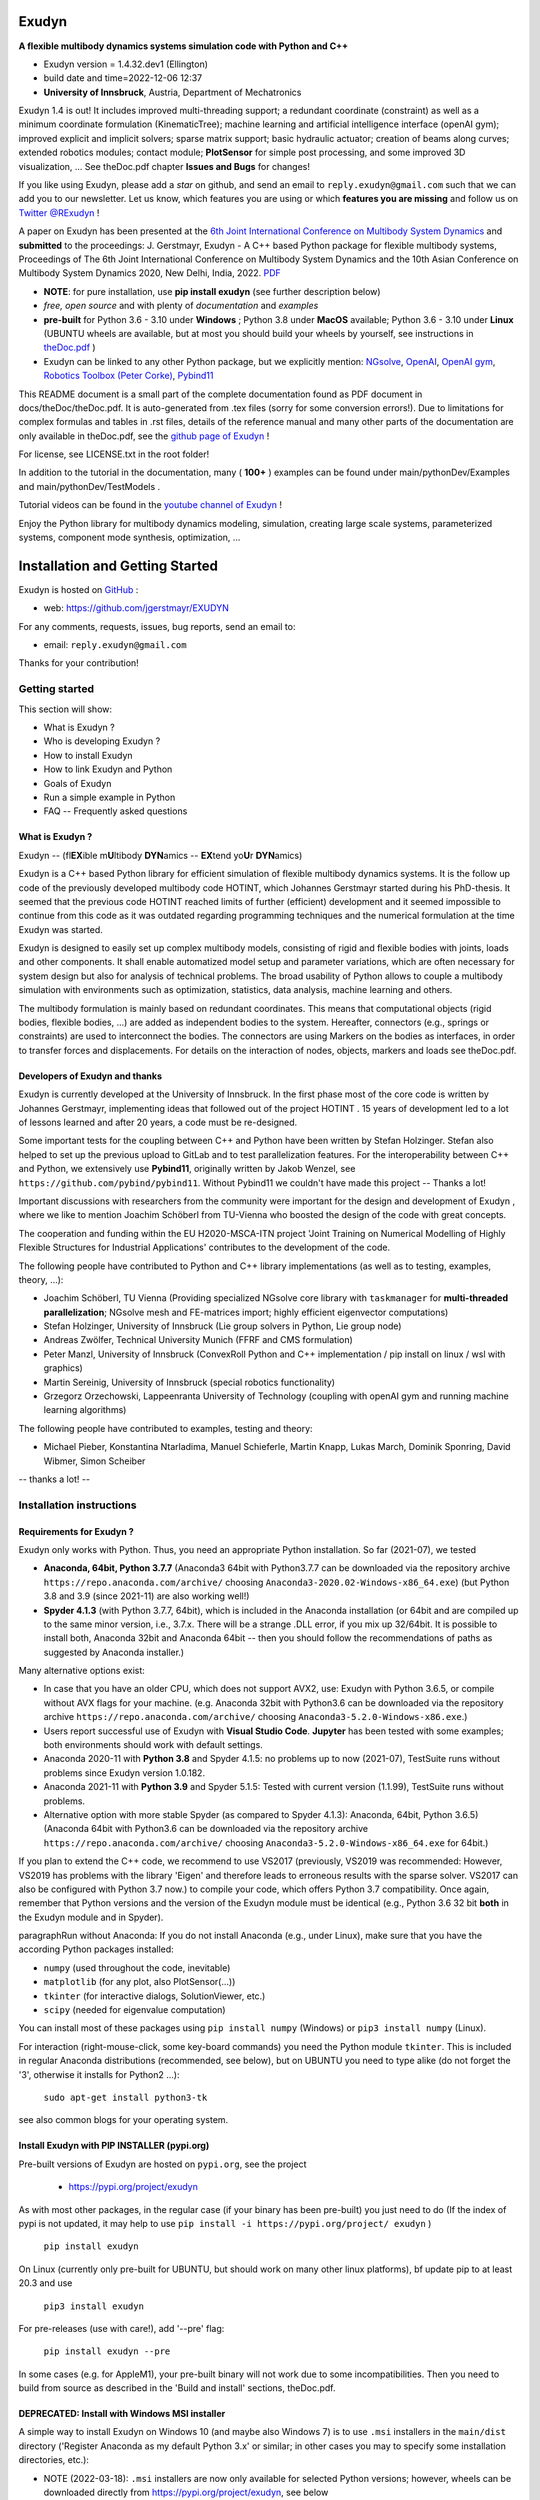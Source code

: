 ======
Exudyn
======

**A flexible multibody dynamics systems simulation code with Python and C++**

+  Exudyn version = 1.4.32.dev1 (Ellington)
+  build date and time=2022-12-06  12:37
+  **University of Innsbruck**, Austria, Department of Mechatronics

Exudyn 1.4 is out! It includes improved multi-threading support; a redundant coordinate (constraint) as well as a minimum coordinate formulation (KinematicTree); machine learning and artificial intelligence interface (openAI gym); improved explicit and implicit solvers; sparse matrix support; basic hydraulic actuator; creation of beams along curves; extended robotics modules; contact module; **PlotSensor** for simple post processing, and some improved 3D visualization, ...   See theDoc.pdf chapter **Issues and Bugs** for changes!

If you like using Exudyn, please add a *star* on github, and send an email to  ``reply.exudyn@gmail.com`` such that we can add you to our newsletter. Let us know, which features you are using or which **features you are missing** and follow us on 
`Twitter @RExudyn <https://twitter.com/RExudyn>`_ !

A paper on Exudyn has been presented at the `6th Joint International Conference on Multibody System Dynamics <http://imsdacmd2020.iitd.ac.in>`_ and **submitted** to the proceedings: J. Gerstmayr, Exudyn - A C++ based Python package for flexible multibody systems, Proceedings of The 6th Joint International Conference on Multibody System Dynamics and the 10th Asian Conference on Multibody System Dynamics 2020, New Delhi, India, 2022. `PDF <https://github.com/jgerstmayr/EXUDYN/blob/master/docs/publications/GerstmayrIMSD2022.pdf>`_

+  **NOTE**: for pure installation, use **pip install exudyn** (see further description below)
+  *free, open source* and with plenty of *documentation* and *examples*
+  **pre-built** for Python 3.6 - 3.10 under **Windows** ; Python 3.8 under **MacOS** available; Python 3.6 - 3.10 under **Linux** (UBUNTU wheels are available, but at most you should build your wheels by yourself, see instructions in `theDoc.pdf <https://github.com/jgerstmayr/EXUDYN/blob/master/docs/theDoc/theDoc.pdf>`_ )
+  Exudyn can be linked to any other Python package, but we explicitly mention: `NGsolve <https://github.com/NGSolve/ngsolve>`_, `OpenAI <https://github.com/openai>`_, `OpenAI gym <https://github.com/openai/gym>`_, `Robotics Toolbox (Peter Corke) <https://github.com/petercorke/robotics-toolbox-python>`_, `Pybind11 <https://github.com/pybind/pybind11>`_

.. |pic1| image:: docs/demo/screenshots/pistonEngine.gif
   :width: 200

.. |pic2| image:: docs/demo/screenshots/hydraulic2arm.gif
   :width: 200

.. |pic3| image:: docs/demo/screenshots/particles2M.gif
   :width: 120

.. |pic4| image:: docs/demo/screenshots/shaftGear.png
   :width: 160

.. |pic5| image:: docs/demo/screenshots/rotor_runup_plot3.png
   :width: 190

.. |pic6| image:: docs/theDoc/figures/DrawSystemGraphExample.png
   :width: 240
   
|pic1| |pic2| |pic3| |pic4| |pic5| |pic6|

This README document is a small part of the complete documentation found as PDF document in docs/theDoc/theDoc.pdf.
It is auto-generated from .tex files (sorry for some conversion errors!). 
Due to limitations for complex formulas and tables in .rst files, details of the reference manual and many other parts of the documentation are only available in theDoc.pdf, see the `github page of Exudyn <https://github.com/jgerstmayr/EXUDYN/blob/master/docs/theDoc/theDoc.pdf>`_ !

For license, see LICENSE.txt in the root folder!

In addition to the tutorial in the documentation, many ( **100+** ) examples can be found under main/pythonDev/Examples and main/pythonDev/TestModels .

Tutorial videos can be found in the `youtube channel of Exudyn <https://www.youtube.com/playlist?list=PLZduTa9mdcmOh5KVUqatD9GzVg_jtl6fx>`_ !

Enjoy the Python library for multibody dynamics modeling, simulation, creating large scale systems, parameterized systems, component mode synthesis, optimization, ...



================================
Installation and Getting Started
================================


Exudyn is hosted on `GitHub <https://github.com>`_ :

+  web: `https://github.com/jgerstmayr/EXUDYN <https://github.com/jgerstmayr/EXUDYN>`_

For any comments, requests, issues, bug reports, send an email to: 

+  email: \ ``reply.exudyn@gmail.com``\ 

Thanks for your contribution!


---------------
Getting started
---------------

This section will show:

+  What is Exudyn ?
+  Who is developing Exudyn ?
+  How to install Exudyn 
+  How to link Exudyn and Python
+  Goals of Exudyn
+  Run a simple example in Python
+  FAQ -- Frequently asked questions


What is Exudyn ?
===================

Exudyn --  (fl\ **EX**\ ible m\ **U**\ ltibody \ **DYN**\ amics  -- \ **EX**\ tend yo\ **U**\ r \ **DYN**\ amics)


Exudyn is a C++ based Python library for efficient simulation of flexible multibody dynamics systems.
It is the follow up code of the previously developed multibody code HOTINT, which Johannes Gerstmayr started during his PhD-thesis.
It seemed that the previous code HOTINT reached limits of further (efficient) development and it seemed impossible to continue from this code as it was outdated regarding programming techniques and the numerical formulation at the time Exudyn was started.

Exudyn is designed to easily set up complex multibody models, consisting of rigid and flexible bodies with joints, loads and other components. It shall enable automatized model setup and parameter variations, which are often necessary for system design but also for analysis of technical problems. The broad usability of Python allows to couple a multibody simulation with environments such as optimization, statistics, data analysis, machine learning and others.

The multibody formulation is mainly based on redundant coordinates. This means that computational objects (rigid bodies, flexible bodies, ...) are added as independent bodies to the system. Hereafter, connectors (e.g., springs or constraints) are used to interconnect the bodies. The connectors are using Markers on the bodies as interfaces, in order to transfer forces and displacements.
For details on the interaction of nodes, objects, markers and loads see theDoc.pdf.

Developers of Exudyn and thanks
==================================

Exudyn is currently  developed at the University of Innsbruck.
In the first phase most of the core code is written by Johannes Gerstmayr, implementing ideas that followed out of the project HOTINT . 15 years of development led to a lot of lessons learned and after 20 years, a code must be re-designed.

Some important tests for the coupling between C++ and Python have been written by Stefan Holzinger. Stefan also helped to set up the previous upload to GitLab and to test parallelization features.
For the interoperability between C++ and Python, we extensively use \ **Pybind11**\ , originally written by Jakob Wenzel, see \ ``https://github.com/pybind/pybind11``\ . Without Pybind11 we couldn't have made this project -- Thanks a lot!

Important discussions with researchers from the community were important for the design and development of Exudyn , where we like to mention Joachim Schöberl from TU-Vienna who boosted the design of the code with great concepts. 

The cooperation and funding within the EU H2020-MSCA-ITN project 'Joint Training on Numerical Modelling of Highly Flexible Structures for Industrial Applications' contributes to the development of the code.

The following people have contributed to Python and C++ library implementations (as well as to testing, examples, theory, ...):

+  Joachim Schöberl, TU Vienna (Providing specialized NGsolve  core library with \ ``taskmanager``\  for \ **multi-threaded parallelization**\ ; NGsolve mesh and FE-matrices import; highly efficient eigenvector computations)
+  Stefan Holzinger, University of Innsbruck (Lie group solvers in Python, Lie group node)
+  Andreas Zwölfer, Technical University Munich (FFRF and CMS formulation)
+  Peter Manzl, University of Innsbruck (ConvexRoll Python and C++ implementation / pip install on linux / wsl with graphics)
+  Martin Sereinig, University of Innsbruck (special robotics functionality)
+  Grzegorz Orzechowski, Lappeenranta University of Technology (coupling with openAI gym and running machine learning algorithms)

The following people have contributed to examples, testing and theory:

+  Michael Pieber, Konstantina Ntarladima, Manuel Schieferle, Martin Knapp, Lukas March, Dominik Sponring, David Wibmer, Simon Scheiber

-- thanks a lot! --


-------------------------
Installation instructions
-------------------------


Requirements for Exudyn ?
============================


Exudyn only works with Python. Thus, you need an appropriate Python installation.
So far (2021-07), we tested

+  \ **Anaconda, 64bit, Python 3.7.7**\  (Anaconda3 64bit with Python3.7.7 can be downloaded via the repository archive \ ``https://repo.anaconda.com/archive/``\  choosing \ ``Anaconda3-2020.02-Windows-x86_64.exe``\ ) (but Python 3.8 and 3.9 (since 2021-11) are also working well!)
+  \ **Spyder 4.1.3**\  (with Python 3.7.7, 64bit), which is included in the Anaconda installation (or 64bit and are compiled up to the same minor version, i.e., 3.7.x. There will be a strange .DLL error, if you mix up 32/64bit. It is possible to install both, Anaconda 32bit and Anaconda 64bit -- then you should follow the recommendations of paths as suggested by Anaconda installer.)

Many alternative options exist:

+  In case that you have an older CPU, which does not support AVX2, use: Exudyn with Python 3.6.5, or compile without AVX flags for your machine. (e.g. Anaconda 32bit with Python3.6 can be downloaded via the repository archive \ ``https://repo.anaconda.com/archive/``\  choosing \ ``Anaconda3-5.2.0-Windows-x86.exe``\ .)
+  Users report successful use of Exudyn with \ **Visual Studio Code**\ . \ **Jupyter**\  has been tested with some examples; both environments should work with default settings.
+  Anaconda 2020-11 with \ **Python 3.8**\  and Spyder 4.1.5: no problems up to now (2021-07), TestSuite runs without problems since Exudyn version 1.0.182.
+  Anaconda 2021-11 with \ **Python 3.9**\  and Spyder 5.1.5: Tested with current version (1.1.99), TestSuite runs without problems.
+  Alternative option with more stable Spyder (as compared to Spyder 4.1.3): Anaconda, 64bit, Python 3.6.5) (Anaconda 64bit with Python3.6 can be downloaded via the repository archive \ ``https://repo.anaconda.com/archive/``\  choosing \ ``Anaconda3-5.2.0-Windows-x86_64.exe``\  for 64bit.)

If you plan to extend the C++ code, we recommend to use VS2017 (previously, VS2019 was recommended: However, VS2019 has problems with the library 'Eigen' and therefore leads to erroneous results with the sparse solver. VS2017 can also be configured with Python 3.7 now.) to compile your code, which offers Python 3.7 compatibility.
Once again, remember that Python versions and the version of the Exudyn module must be identical (e.g., Python 3.6 32 bit \ **both**\  in the Exudyn module and in Spyder).

\paragraphRun without Anaconda:
If you do not install Anaconda (e.g., under Linux), make sure that you have the according Python packages installed:

+  \ ``numpy``\  (used throughout the code, inevitable)
+  \ ``matplotlib``\  (for any plot, also PlotSensor(...))
+  \ ``tkinter``\  (for interactive dialogs, SolutionViewer, etc.)
+  \ ``scipy``\  (needed for eigenvalue computation)

You can install most of these packages using \ ``pip install numpy``\  (Windows) or \ ``pip3 install numpy``\  (Linux).

For interaction (right-mouse-click, some key-board commands) you need the Python module \ ``tkinter``\ . This is included in regular Anaconda distributions (recommended, see below), but on UBUNTU you need to type alike (do not forget the '3', otherwise it installs for Python2 ...):

   \ ``sudo apt-get install python3-tk``\ 

see also common blogs for your operating system.

Install Exudyn with PIP INSTALLER (pypi.org)
===============================================

Pre-built versions of Exudyn are hosted on \ ``pypi.org``\ , see the project

 +  `https://pypi.org/project/exudyn <https://pypi.org/project/exudyn>`_

As with most other packages, in the regular case (if your binary has been pre-built) you just need to do (If the index of pypi is not updated, it may help to use \ ``pip install -i https://pypi.org/project/ exudyn``\  )

   \ ``pip install exudyn``\ 

On Linux (currently only pre-built for UBUNTU, but should work on many other linux platforms), \bf update pip to at least 20.3 and use 

   \ ``pip3 install exudyn``\ 

For pre-releases (use with care!), add '--pre' flag:

   \ ``pip install exudyn --pre``\ 

In some cases (e.g. for AppleM1), your pre-built binary will not work due to some incompatibilities. Then you need to build from source as described in the 'Build and install' sections, theDoc.pdf.

DEPRECATED: Install with Windows MSI installer
==============================================

A simple way to install Exudyn on Windows 10 (and maybe also Windows 7) is to use \ ``.msi``\  installers in the \ ``main/dist``\  directory ('Register Anaconda as my default Python 3.x' or similar; in other cases you may to specify some installation directories, etc.):

+  NOTE (2022-03-18): \ ``.msi``\  installers are now only available for selected Python versions; however, wheels can be downloaded directly from `https://pypi.org/project/exudyn <https://pypi.org/project/exudyn>`_, see below
+  For the 64bits Python 3.7 version, double click on (version may differ): \ ``exudyn-1.0.248.win-amd64-py3.7.msi``\ 
+  Follow the instructions of the installer
+  If Python / Anaconda is not found by the installer, provide the 'Python directory' as the installation directory of Anaconda3, which usually is installed in:


  \ ``C:\ProgramData\Anaconda3``\ 


Install from specific Wheel (UBUNTU and Windows)
================================================

A way to install the Python package Exudyn is to use the so-called 'wheels' (file ending \ ``.whl``\ ).
Wheels can be downloaded directly from `https://pypi.org/project/exudyn/\#files <https://pypi.org/project/exudyn/\#files>`_, for many Python versions and architectures.



For UBUNTU18.04 (which by default uses Python 3.6) this may read (version number 1.0.20 may be different):

+  \ ``Python 3.6, 64bit``\ : pip3 install dist\exudyn-1.0.20-cp36-cp36-linux_x86_64.whl

For UBUNTU20.04 (which by default uses Python 3.8) this may read (version number 1.0.20 may be different):

+  \ ``Python 3.8, 64bit``\ : pip3 install dist\exudyn-1.0.20-cp38-cp38-linux_x86_64.whl

NOTE that your installation may have environments with different Python versions, so install that Exudyn version appropriately!
If the wheel installation does not work on UBUNTU, it is highly recommended to build Exudyn for your specific system as given in theDoc.pdf.

\ **Windows**\ :


First, open an Anaconda prompt:

+  EITHER calling: START->Anaconda->... OR go to anaconda/Scripts folder and call activate.bat
+  You can check your Python version then, by running \ ``python``\  (\ ``python3``\  under UBUNTU 18.04), the output reads like:
  
   \ ``Python 3.6.5 |Anaconda, Inc.| (default, Mar 29 2018, 13:32:41) [MSC v.1900 64 bit (AMD64)] on win32``\ 
   ...
  
+  type \ ``exit()``\  to close Python

For Windows the installation commands may read (version number 1.0.20 may be different):

+  \ ``Python 3.6, 32bit``\ : pip install dist\exudyn-1.0.20-cp36-cp36m-win32.whl
+  \ ``Python 3.6, 64bit``\ : pip install dist\exudyn-1.0.20-cp36-cp36m-win_amd64.whl
+  \ ``Python 3.7, 64bit``\ : pip install dist\exudyn-1.0.20-cp37-cp37m-win_amd64.whl




Build and install Exudyn under Windows 10?
=============================================


Note that there are a couple of pre-requisites, depending on your system and installed libraries. For Windows 10, the following steps proved to work:

+  you need an appropriate compiler (tested with Microsoft Visual Studio; recommended: VS2017)
+  install your Anaconda distribution including Spyder
+  close all Python programs (e.g. Spyder, Jupyter, ...) 
+  run an Anaconda prompt (may need to be run as administrator)
+  if you cannot run Anaconda prompt directly, do:
  
+  open windows shell (cmd.exe) as administrator (START => search for cmd.exe => right click on app => 'run as administrator' if necessary) [may not be necessary]
+  go to your Scripts folder inside the Anaconda folder (e.g. \ ``C:\ProgramData\Anaconda\Scripts``\ ) [may not be necessary]
+  run 'activate.bat' [may not be necessary]
  
+  go to 'main' of your cloned github folder of Exudyn 
+  run: \ ``python setup.py install``\ 
+  read the output; if there are errors, try to solve them by installing appropriate modules

You can also create your own wheels, doing the above steps to activate the according Python version and then calling:

   \ ``python setup.py bdist_wheel``\ 

This will add a wheel in the \ ``dist``\  folder.

Build and install Exudyn under Mac OS X?
===========================================


Installation and building on Mac OS X is rarely tested, but first successful compilation including GLFW has been achieved.
Requirements are an according Anaconda (or Miniconda) installation.

\ **Tested configurations**\ :

+  Mac OS 11.x 'Big Sur', Mac Mini (2021), Apple M1, 16GB Memory
+  Anaconda (x86 / i368 based with Rosetta 2) with Python 3.8
+  this configuration is currently evaluated but showed general compatibility
   => some wheels are already available on pypi (you may need to download them manually)!

\ **NOTE**\ :

+  on Apple M1 processors, there are significant problems with Miniconda; scipy cannot be installed properly (April 2022)
+  a significant number of Exudyn test models does not run properly! Optimization and processing functions do not run (especially multiprocessing and tqdm); 
+  as eigensolvers were not available for tests on M1, all these test models fail 
+  note that even some test result deviate from Windows results significantly!



Alternatively, we tested on:

+  Mac OS X 10.11.6 'El Capitan', Mac Pro (2010), 3.33GHz 6-Core Intel Xeon, 4GB Memory, Anaconda Navigator 1.9.7, Python 3.7.0, Spyder 3.3.6

Note, that in all cases tkinter does not run properly on MacOS (help appreciated), while otherwise we produced a stable version. The AppleM1 native version is in some cases superior to the Windows version and also to the Rosetta version on Apple!

For a compatible Mac OS X system some pre-built wheels will be available via pypi.org. Note that these my be built on an emulated AppleM1, thus being much slower than the Windows or Linux compliant.

\ **Compile from source**\ :


If you would like to compile from source, just use a bash terminal on your Mac, and do the following steps inside the \ ``main``\  directory of your repository and type

+  uninstall if old version exists (may need to repeat this!): \ ``pip uninstall exudyn``\ 
+  \ ``python setup.py bdist_wheel``\ 
   => this compiles and takes approx.~5 minutes, depending on your machine
   => it may produce some errors, depending on your version; if there are some liker errors (saying that there is no '\ ``-framework Cocoa' and '-framework OpenGL``\ ', just go back in the terminal and copy everything from '\ ``g++ ...``\ ' until the end of the last command '\ ``-mmacosx-verion-min...``\ ' and paste it into the terminal. Calling that again will finalize linking; then run again
   \ ``python setup.py bdist_wheel``\ 
   => this now creates the wheel (if you want to distribute) in the \ ``dist``\  folder; note that this wheel has a wrong version number (11.0) while it may need to be changed to 10.9 manually in order that it can be installed
+  \ ``python setup.py install``\ 
   to install exudyn

Then just go to the \ ``pythonDev/Examples``\  folder and run an example:

   \ ``python springDamperUserFunctionTest.py``\ 

If there are other issues, we are happy to receive your detailed bug reports. 

Note that you need to run 

   \ ``exudyn.StartRenderer()``\ 
   \ ``exudyn.DoRendererIdleTasks(-1)``\ 

in order to interact with the render window, as there is only a single-threaded version available for Mac OS.

Build and install Exudyn under UBUNTU?
=========================================


Having a new UBUNTU 18.04 standard installation (e.g. using a VM virtual box environment), the following steps need to be done (Python \ **3.6**\  is already installed on UBUNTU18.04, otherwise use \ ``sudo apt install python3``\ ) (https://www.youtube.com/playlist?list=PLZduTa9mdcmOh5KVUqatD9GzVg_jtl6fx):

First update ...


.. code-block::

  sudo apt-get update




Install necessary Python libraries and pip3; \ ``matplotlib``\  and\ ``scipy``\  are not required for installation but used in Exudyn examples:

.. code-block::

  sudo dpkg --configure -a
  sudo apt install python3-pip
  pip3 install numpy
  pip3 install matplotlib
  pip3 install scipy



Install pybind11 (needed for running the setup.py file derived from the pybind11 example):

.. code-block::

  pip3 install pybind11




If graphics is used (\ ``\#define USE_GLFW_GRAPHICS``\  in \ ``BasicDefinitions.h``\ ), you must install the according GLFW and OpenGL libs:

.. code-block::

  sudo apt-get install freeglut3 freeglut3-dev
  sudo apt-get install mesa-common-dev
  sudo apt-get install libglfw3 libglfw3-dev
  sudo apt-get install libx11-dev xorg-dev libglew1.5 libglew1.5-dev libglu1-mesa libglu1-mesa-dev libgl1-mesa-glx libgl1-mesa-dev




With all of these libs, you can run the setup.py installer (go to \ ``Exudyn_git/main``\  folder), which takes some minutes for compilation (the --user option is used to install in local user folder):

.. code-block::

  sudo python3 setup.py install --user




Congratulation! \ **Now, run a test example**\  (will also open an OpenGL window if successful):

   \ ``python3 pythonDev/Examples/rigid3Dexample.py``\ 


You can also create a UBUNTU wheel which can be easily installed on the same machine (x64), same operating system (UBUNTU18.04) and with same Python version (e.g., 3.6):

   \ ``sudo pip3 install wheel``\ 
   \ ``sudo python3 setup.py bdist_wheel``\ 


\ **Exudyn under Ubuntu / WSL**\ :

+  Note that Exudyn also nicely works under WSL (Windows subsystem for linux; tested for Ubuntu18.04) and an according xserver (VcXsrv).
+  Just set the display variable in your .bashrc file accordingly and you can enjoy the OpenGL windows and settings.
+  It shall be noted that WSL + xserver works better than on MacOS, even for tkinter, multitasking, etc.! So, if you have troubles with your Mac, use a virtual machine with ubuntu and a xserver, that may do better


\ **Exudyn under Raspberry Pi 4b**\ :

+  Exudyn also compiles under RaspberryPi 4b, Ubuntu Mate 20.04, Python 3.8; current version should compile out of the box using \ ``python3 setup.py install``\  command.
+  Performance is quite ok and it is even capable to use all cores (but you should add a fan!)
+  => this could lead to a nice cluster project!


\ **KNOWN issues for linux builds**\ :

+  Using \ **WSL2**\  (Windows subsystem for linux), there occur some conflicts during build because of incompatible windows and linux file systems and builds will not be copied to the dist folder; workaround: go to explorer, right click on 'build' directory and set all rights for authenticated user to 'full access'
+  \ **compiler (gcc,g++) conflicts**\ : It seems that Exudyn works well on UBUNTU18.04 with the original \ ``Python 3.6.9``\  and \ ``gcc-7.5.0``\  version as well as with UBUNTU20.04 with \ ``Python 3.8.5``\  and \ ``gcc-9.3.0``\ . Upgrading \ ``gcc``\  on a linux system with Python 3.6 to, e.g., \ ``gcc-8.2``\  showed us a linker error when loading the Exudyn module in Python -- there are some common restriction using \ ``gcc``\  versions different from those with which the Python version has been built. Starting \ ``python``\  or \ ``python3``\  on your linux machine shows you the \ ``gcc``\  version it had been build with. Check your current \ ``gcc``\  version with: \ ``gcc --version``\ 


Uninstall Exudyn 
====================


To uninstall exudyn under Windows, run (may require admin rights):

   \ ``pip uninstall exudyn``\ 

To uninstall under UBUNTU, run:

   \ ``sudo pip3 uninstall exudyn``\ 


If you upgrade to a newer version, uninstall is usually not necessary!

How to install Exudyn and use the C++ source code (advanced)?
================================================================

Exudyn is still under intensive development of core modules.
There are several ways of using the code, but you \ **cannot**\  install Exudyn as compared to other executable programs and apps.



In order to make full usage of the C++ code and extending it, you can use:

+  Windows / Microsoft Visual Studio 2017 and above:
  
+  get the files from git
+  put them into a local directory (recommended: \ ``C:/DATA/cpp/EXUDYN_git``\ )
+  start \ ``main_sln.sln``\  with Visual Studio
+  compile the code and run \ ``main/pythonDev/pytest.py``\  example code
+  adapt \ ``pytest.py``\  for your applications
+  extend the C++ source code
+  link it to your own code
+  NOTE: on Linux systems, you mostly need to replace '/' with '\'
  
+  Linux, etc.: not fully supported yet; however, all external libraries are Linux-compatible and thus should run with minimum adaptation efforts.


-------------
Further notes
-------------

Goals of Exudyn
==================

After the first development phase (2019-2021), it

+  is a moderately large (2MB on windows!) multibody library, which can be easily linked to other projects,
+  contains basic multibody rigid bodies, flexible bodies, joints, contact, etc.,
+  includes a large Python utility library for convenient building and post processing of models,
+  allows to efficiently simulate small scale systems (compute 100\,000s of time steps per second for systems with n_DOF<10),
+  allows to efficiently simulate medium scaled systems for problems with n_DOF < 1\,000\,000,
+  is a safe and widely accessible module for Python,
+  allows to add user defined objects and solvers in C++,
+  allows to add user defined objects and solvers in Python.

Future goals (2022-2024) are:

+  add more multi-threaded parallel computing techniques (DONE, Q2 2022),
+  add vectorization,
+  add specific and advanced connectors/constraints (extended wheels, contact, control connector)
+  kinematical trees with minimum coordinates (DONE, Q1 2022),
+  automatic step size selection for second order solvers (planned, 2023),
+  deeper integration of Lie groups (Q3 2022),
+  more interfaces for robotics (DONE, Q1 2022),
+  add 3D beams (first attempts exist; planned, Q1 2023),
+  export equations (planned, 2024)

For solved issues (and new features), see section 'Issues and Bugs', theDoc.pdf.
For specific open issues, see \ ``trackerlog.html``\  -- a document only intended for developers!

------------------------------
Run a simple example in Python
------------------------------

After performing the steps of the previous section, this section shows a simplistic model which helps you to check if Exudyn runs on your computer.

In order to start, run the Python interpreter Spyder (or any preferred Python environment).
In order to test the following example, which creates a mbs, adds a node, an object, a marker and a load and simulates everything with default values, 


+  open \ ``myFirstExample.py``\  from your \ ``Examples``\  folder.

Hereafter, press the play button or \ ``F5``\  in Spyder.


If successful, the IPython Console of Spyder will print something like:

.. code-block::

  runfile('C:/DATA/cpp/EXUDYN_git/main/pythonDev/Examples/myFirstExample.py', 
    wdir='C:/DATA/cpp/EXUDYN_git/main/pythonDev/Examples')
  +++++++++++++++++++++++++++++++
  EXUDYN V1.2.9 solver: implicit second order time integration
  STEP100, t = 1 sec, timeToGo = 0 sec, Nit/step = 1
  solver finished after 0.0007824 seconds.



If you check your current directory (where \ ``myFirstExample.py``\  lies), you will find a new file \ ``coordinatesSolution.txt``\ , which contains the results of your computation (with default values for time integration).
The beginning and end of the file should look like: 



.. code-block::

  #Exudyn implicit second order time integration solver solution file
  #simulation started=2022-04-07,19:02:19
  #columns contain: time, ODE2 displacements, ODE2 velocities, ODE2 accelerations
  #number of system coordinates [nODE2, nODE1, nAlgebraic, nData] = [2,0,0,0]
  #number of written coordinates [nODE2, nVel2, nAcc2, nODE1, nVel1, nAlgebraic, nData] = [2,2,2,0,0,0,0]
  #total columns exported  (excl. time) = 6
  #number of time steps (planned) = 100
  #Exudyn version = 1.2.33.dev1; Python3.9.11; Windows AVX2 FLOAT64
  #
  0,0,0,0,0,0.0001,0
  0.01,5e-09,0,1e-06,0,0.0001,0
  0.02,2e-08,0,2e-06,0,0.0001,0
  0.03,4.5e-08,0,3e-06,0,0.0001,0
  0.04,8e-08,0,4e-06,0,0.0001,0
  0.05,1.25e-07,0,5e-06,0,0.0001,0

  ...

  0.96,4.608e-05,0,9.6e-05,0,0.0001,0
  0.97,4.7045e-05,0,9.7e-05,0,0.0001,0
  0.98,4.802e-05,0,9.8e-05,0,0.0001,0
  0.99,4.9005e-05,0,9.9e-05,0,0.0001,0
  1,5e-05,0,0.0001,0,0.0001,0
  #simulation finished=2022-04-07,19:02:19
  #Solver Info: stepReductionFailed(or step failed)=0,discontinuousIterationSuccessful=1,newtonSolutionDiverged=0,massMatrixNotInvertible=1,total time steps=100,total Newton iterations=100,total Newton jacobians=100


Within this file, the first column shows the simulation time and the following columns provide coordinates, their derivatives and Lagrange multipliers on system level. For relation of local to global coordinates, see theDoc.pdf. As expected, the x-coordinate of the point mass has constant acceleration a=f/m=0.001/10=0.0001, the velocity grows up to 0.0001 after 1 second and the point mass moves 0.00005 along the x-axis.

Note that line 8 contains the Exudyn and Python versions (as well as some other specific information on the platform and compilation settings (which may help you identify with which computer, etc., you created results)) provided in the solution file are the versions at which Exudyn has been compiled with.
The Python micro version (last digit) may be different from the Python version from which you were running Exudyn.
This information is also provided in the sensor output files.


------------------------
Trouble shooting and FAQ
------------------------


Trouble shooting
================

\ **Python import errors**\ :

+  Sometimes the Exudyn module cannot be loaded into Python. Typical \ **error messages if Python versions are not compatible**\  are: 




.. code-block::

  Traceback (most recent call last):

    File "<ipython-input-14-df2a108166a6>", line 1, in <module>
      import exudynCPP

  ImportError: Module use of python36.dll conflicts with this version of Python.


  Typical \ **error messages if 32/64 bits versions are mixed**\ :



.. code-block::

  Traceback (most recent call last):
  
    File "<ipython-input-2-df2a108166a6>", line 1, in <module>
      import exudynCPP

  ImportError: DLL load failed: \%1 is not a valid Win32 application.


  \ **There are several reasons and workarounds**\ :

  |  =>  You mixed up 32 and 64 bits version (see below) 
  |  =>  You are using an exudyn version for Python x_1.y_1 (e.g., 3.6.z_1) different from the Python x_2.y_2 version in your Anaconda (e.g., 3.7.z_2); note that x_1=x_2 and y_1=y_2 must be obeyed while z_1 and z_2 may be different

+  \ **ModuleNotFoundError: No module named 'exudynCPP'**\ :



  |  =>  A known reason is that your CPU \ **does not support AVX2**\ , while Exudyn is compiled with the AVX2 option (not support AVX2, e.g.,  Intel Celeron G3900, Intel core 2 quad q6600, Intel Pentium Gold G5400T; check the system settings of your computer to find out the processor type; typical CPU manufacturer pages or Wikipedia provide information on this).
  |  =>  \ **workaround**\  to solve the AVX problem: use the Python 3.6 version (up to Exudyn V1.2.28 only the 32bit version), which is compiled without AVX2; you can also compile for your specific Python version without AVX if you adjust the \ ``setup.py``\  file in the \ ``main``\  folder.
  |  =>  The \ ``ModuleNotFoundError``\  may also happen if something went wrong during installation (paths, problems with Anaconda, ..) => very often a new installation of Anaconda and Exudyn helps.


\ **Typical Python errors**\ :

+  Typical Python \ **syntax error**\  with missing braces:


.. code-block::

  File "C:\DATA\cpp\EXUDYN_git\main\pythonDev\Examples\springDamperTutorial.py", line 42
      nGround=mbs.AddNode(NodePointGround(referenceCoordinates = [0,0,0]))
             ^
  SyntaxError: invalid syntax


  |  =>  such an error points to the line of your code (line 42), but in fact the error may have been caused in previous code, such as in this case there was a missing brace in the line 40, which caused the error:

.. code-block:: python

  38  n1=mbs.AddNode(Point(referenceCoordinates = [L,0,0], 
  39                       initialCoordinates = [u0,0,0], 
  40                       initialVelocities= [v0,0,0])	
  41  #ground node
  42  nGround=mbs.AddNode(NodePointGround(referenceCoordinates = [0,0,0]))
  43  


+  Typical Python \ **import error**\  message on Linux / UBUNTU if Python modules are missing:


.. code-block::

  Python WARNING [file '/home/johannes/.local/lib/python3.6/site-packages/exudyn/solver.py', line 236]: 
  Error when executing process ShowVisualizationSettingsDialog':
  ModuleNotFoundError: No module named 'tkinter'


  |  =>  see installation instructions to install missing Python modules, theDoc.pdf.
 



\ **Typical solver errors**\ :

+  \ ``SolveDynamic``\  or \ ``SolveStatic``\  \ **terminated due to errors**\ :

  |  =>  use flag \ ``showHints = True``\  in \ ``SolveDynamic``\  or \ ``SolveStatic``\ 

+  Very simple example \ **without loads**\  leads to error: \ ``SolveDynamic``\  or \ ``SolveStatic``\  \ **terminated due to errors**\ :

  |  =>  see also 'Convergence problems', theDoc.pdf
  |  =>  may be caused due to nonlinearity of formulation and round off errors, which restrict Newton to achieve desired tolerances; adjust  \ ``.newton.relativeTolerance``\  / \ ``.newton.absoluteTolerance``\  in static solver or in time integration

+  Typical \ **solver error due to redundant constraints or missing inertia terms**\ , could read as follows:

.. code-block::

  =========================================
  SYSTEM ERROR [file 'C:\ProgramData\Anaconda3_64b37\lib\site-packages\exudyn\solver.py', line 207]: 
  CSolverBase::Newton: System Jacobian seems to be singular / not invertible!
  time/load step #1, time = 0.0002
  causing system equation number (coordinate number) = 42
  =========================================



  |  =>  this solver error shows that equation 42 is not solvable. The according coordinate is shown later in such an error message:


.. code-block::

  ...
  The causing system equation 42 belongs to a algebraic variable (Lagrange multiplier)
  Potential object number(s) causing linear solver to fail: [7]
      object 7, name='object7', type=JointGeneric



  |  =>  object 7 seems to be the reason, possibly there are too much (joint) constraints applied to your system, check this object.
  |  =>  show typical REASONS and SOLUTIONS, by using \ ``showHints=True``\  in \ ``exu.SolveDynamic(...)``\  or \ ``exu.SolveStatic(...)``\ 
  |  =>  You can also \ **highlight**\  object 7 by using the following code in the iPython console:


.. code-block:: python

  exu.StartRenderer()
  HighlightItem(SC,mbs,7)


which draws the according object in red and others gray/transparent (but sometimes objects may be hidden inside other objects!). See the command's description for further options, e.g., to highlight nodes.



+  Typical \ **solver error if Newton does not converge**\ :


.. code-block::

  +++++++++++++++++++++++++++++++
  EXUDYN V1.0.200 solver: implicit second order time integration
    Newton (time/load step #1): convergence failed after 25 iterations; relative error = 0.079958, time = 2
    Newton (time/load step #1): convergence failed after 25 iterations; relative error = 0.0707764, time = 1
    Newton (time/load step #1): convergence failed after 25 iterations; relative error = 0.0185745, time = 0.5
    Newton (time/load step #2): convergence failed after 25 iterations; relative error = 0.332953, time = 0.5
    Newton (time/load step #2): convergence failed after 25 iterations; relative error = 0.0783815, time = 0.375
    Newton (time/load step #2): convergence failed after 25 iterations; relative error = 0.0879718, time = 0.3125
    Newton (time/load step #2): convergence failed after 25 iterations; relative error = 2.84704e-06, time = 0.28125
    Newton (time/load step #3): convergence failed after 25 iterations; relative error = 1.9894e-07, time = 0.28125
  STEP348, t = 20 sec, timeToGo = 0 sec, Nit/step = 7.00575
  solver finished after 0.258349 seconds.



  |  =>  this solver error is caused, because the nonlinear system cannot be solved using Newton's method.
  |  =>  the static or dynamic solver by default tries to reduce step size to overcome this problem, but may fail finally (at minimum step size).
  |  =>  possible reasons are: too large time steps (reduce step size by using more steps/second), inappropriate initial conditions, or inappropriate joints or constraints (remove joints to see if they are the reason), usually within a singular configuration. Sometimes a system may be just unsolvable in the way you set it up.
  |  =>  see also 'Convergence problems', theDoc.pdf

+  Typical solver error if (e.g., syntax) \ **error in user function**\  (output may be very long, \ **read always message on top!**\ ):

.. code-block::

  =========================================
  SYSTEM ERROR [file 'C:\ProgramData\Anaconda3_64b37\lib\site-packages\exudyn\solver.py', line 214]: 
  Error in Python USER FUNCTION 'LoadCoordinate::loadVectorUserFunction' (referred line number my be wrong!):
  NameError: name 'sin' is not defined

  At:
    C:\DATA\cpp\DocumentationAndInformation\tests\springDamperUserFunctionTest.py(48): Sweep
    C:\DATA\cpp\DocumentationAndInformation\tests\springDamperUserFunctionTest.py(54): userLoad
    C:\ProgramData\Anaconda3_64b37\lib\site-packages\exudyn\solver.py(214): SolveDynamic
    C:\DATA\cpp\DocumentationAndInformation\tests\springDamperUserFunctionTest.py(106): <module>
    C:\ProgramData\Anaconda3_64b37\lib\site-packages\spyder_kernels\customize\spydercustomize.py(377): exec_code
    C:\ProgramData\Anaconda3_64b37\lib\site-packages\spyder_kernels\customize\spydercustomize.py(476): runfile
    <ipython-input-14-323569bebfb4>(1): <module>
    C:\ProgramData\Anaconda3_64b37\lib\site-packages\IPython\core\interactiveshell.py(3331): run_code
  ...
  ...
  ; check your Python code!
  =========================================

  Solver stopped! use showHints=True to show helpful information



  |  =>  this indicates an error in the user function \ ``LoadCoordinate::loadVectorUserFunction``\ , because \ ``sin``\  function has not been defined (must be imported, e.g., from \ ``math``\ ). It indicates that the error occurred in line 48 in \ ``springDamperUserFunctionTest.py``\  within function \ ``Sweep``\ , which has been called from function \ ``userLoad``\ , etc.

 
FAQ
===

\ **Some frequently asked questions**\ :

+  When \ **importing**\  Exudyn in Python (windows) I get an error 

  |  =>  see trouble shooting instructions above!

+  I do not understand the \ **Python errors**\  -- how can I find the reason of the error or crash?

  |  =>  Read trouble shooting section above!	
  |  =>  First, you should read all error messages and warnings: from the very first to the last message. Very often, there is a definite line number which shows the error. Note, that if you are executing a string (or module) as a Python code, the line numbers refer to the local line number inside the script or module.
  |  =>  If everything fails, try to execute only part of the code to find out where the first error occurs. By omiting parts of the code, you should find the according source of the error.
  |  =>  If you think, it is a bug: send an email with a representative code snippet, version, etc. to \ `` reply.exudyn@gmail.com``\ 

+  Spyder \ **console hangs**\  up, does not show error messages, ...:

  |  =>  very often a new start of Spyder helps; most times, it is sufficient to restart the kernel or to just press the 'x' in your IPython console, which closes the current session and restarts the kernel (this is much faster than restarting Spyder)
  |  =>  restarting the IPython console also brings back all error messages

+  Where do I find the \ **'.exe' file**\ ?

  |  =>  Exudyn is only available via the Python interface as a module '\ ``exudyn``\ ', the C++ code being inside of \ ``exudynCPP.pyd``\ , which is located in the exudyn folder where you installed the package. This means that you need to \ **run Python**\  (best: Spyder) and import the Exudyn module.

+  I get the error message 'check potential mixing of different (object, node, marker, ...) indices', what does it mean?

  |  =>  probably you used wrong item indexes, see beginning of command interface in theDoc.pdf. 
  |  =>  E.g., an object number \ ``oNum = mbs.AddObject(...)``\  is used at a place where a \ ``NodeIndex``\  is expected, e.g., \ ``mbs.AddObject(MassPoint(nodeNumber=oNum, ...))``\ 
  |  =>  Usually, this is an ERROR in your code, it does not make sense to mix up these indexes!
  |  =>  In the exceptional case, that you want to convert numbers, see beginning of theDoc.pdf.

+  Why does \ **type auto completion**\  not work for mbs (MainSystem)?

  |  =>  UPDATE 2020-06-01: with Spyder 4, using Python 3.7, type auto completion works much better, but may find too many completions.
  |  =>  most Python environments (e.g., with Spyder 3) only have information up to the first sub-structure, e.g., \ ``SC=exu.SystemContainer()``\  provides full access to SC in the type completion, but \ ``mbs=SC.AddSystem()``\  is at the second sub-structure of the module and is not accessible.
  |  =>  WORKAROUND: type \ ``mbs=MainSystem()``\  \ **before**\  the \ ``mbs=SC.AddSystem()``\  command and the interpreter will know what type mbs is. This also works for settings, e.g., simulation settings 'Newton'.

+  How to add graphics?

  |  =>  Graphics (lines, text, 3D triangular / sSTL mesh) can be added to all BodyGraphicsData items in objects. Graphics objects which are fixed with the background can be attached to a ObjectGround object. Moving objects must be attached to the BodyGraphicsData of a moving body. Other moving bodies can be realized, e.g., by adding a ObjectGround and changing its reference with time. Furthermore, ObjectGround allows to add fully user defined graphics.

+  In \ ``GenerateStraightLineANCFCable2D``\  

  |  =>  coordinate constraints can be used to constrain position and rotation, e.g., \ ``fixedConstraintsNode0 = [1,1,0,1]``\  for a beam aligned along the global x-axis; 
  |  =>  this \ **does not work**\  for beams with arbitrary rotation in reference configuration, e.g., 45°. Use a GenericJoint with a rotationMarker instead.

+  What is the difference between MarkerBodyPosition and MarkerBodyRigid?

  |  =>  Position markers (and nodes) do not have information on the orientation (rotation). For that reason, there is a difference between position based and rigid-body based markers. In case of a rigid body attached to ground with a SpringDamper, you can use both, MarkerBodyPosition or MarkerBodyRigid, markers. For a prismatic joint, you will need a MarkerBodyRigid.

+  I get an error in \ ``exu.SolveDynamic(mbs, ...)``\  OR in \ ``exu.SolveStatic(mbs, ...)``\  but no further information -- how can I solve it?

  |  =>  Typical \ **time integration errors**\  may look like:

.. code-block::

  File "C:/DATA/cpp/EXUDYN_git/main/pythonDev/...<file name>", line XXX, in <module>
  solver.SolveSystem(...)
  SystemError: <built-in method SolveSystem of PyCapsule object at 0x0CC63590> returned a result with an error set


  |  =>  The pre-checks, which are performed to enable a crash-free simulation are insufficient for your model
  |  =>  As a first try, \ **restart the IPython console**\  in order to get all error messages, which may be blocked due to a previous run of Exudyn.
  |  =>  Very likely, you are using Python user functions inside Exudyn : They lead to an internal Python error, which is not always catched by Exudyn ; e.g., a load user function UFload(mbs,~t,~load), which tries to access component load[3] of a load vector with 3 components will fail internally;
  |  =>  Use the print(...) command in Python at many places to find a possible error in user functions (e.g., put \ ``print("Start user function XYZ")``\  at the beginning of every user function; test user functions from iPython console
  |  =>  It is also possible, that you are using inconsistent data, which leads to the crash. In that case, you should try to change your model: omit parts and find out which part is causing your error
  |  =>  see also \ **I do not understand the Python errors -- how can I find the cause?**\ 


+  Why can't I get the focus of the simulation window on startup (render window hidden)?

  |  =>  Starting Exudyn out of Spyder might not bring the simulation window to front, because of specific settings in Spyder(version 3.2.8), e.g., Tools=>Preferences=>Editor=>Advanced settings: uncheck 'Maintain focus in the Editor after running cells or selections'; Alternatively, set \ ``SC.visualizationSettings.window.alwaysOnTop=True``\  \ **before**\  starting the renderer with \ ``exu.StartRenderer()``\ 





======================
Overview on Exudyn 
======================


----------------
Module structure
----------------
 
This section will show:

+  Overview of modules
+  Conventions: dimension of nodes, objects and vectors
+  Coordinates: reference coordinates and displacements
+  Nodes, Objects, Markers and Loads

For an introduction to the solvers, see theDoc.pdf.



Overview of modules
===================

Currently, the Exudyn module structure is split into a C++ core part and a set of Python parts,
see Figs. [theDoc.pdf].

+  \ **C++ parts**\ , see Figs. [theDoc.pdf] and [theDoc.pdf]:
  
 -  \ ``exudyn``\ :
    on this level, there are just very few functions: \ ``SystemContainer()``\ , \ ``StartRenderer()``\ , \ ``StopRenderer()``\ , \ ``GetVersionString()``\ , \ ``SolveStatic(...)``\ , \ ``SolveDynamic(...)``\ , ... as well as system and user variable dictionaries \ ``exudyn.variables``\  and \ ``exudyn.sys``\ 
 -  \ ``SystemContainer``\ : contains the systems (most important), solvers (static, dynamics, ...), visualization settings
 -  \ ``mbs``\ : fmbs created with \ ``mbs = SC.AddSystem()``\ , this structure contains everything that defines a solvable multibody system; a large set of nodes, objects, markers, 
    loads can added to the system, see theDoc.pdf;
 -  \ ``mbs.systemData``\ : contains the initial, current, visualization, ... states of the system and holds the items, see [figure in theDoc.pdf]
  
+  \ **Python parts**\  (this list is continuously extended, see theDoc.pdf), sorted by importance:
  
 -  \ ``exudyn.utilities``\ : constains helper classes in Python and includes Exudyn modules \ ``basicUtilities``\ , \ ``rigidBodyUtilities``\ , \ ``graphicsDataUtilities``\ , and \ ``itemInterface``\ , which is recommended to be loaded at beginning of your model file
 -  \ ``exudyn.itemInterface``\ : contains the interface, which transfers Python classes (e.g., of a NodePoint) to dictionaries that can be understood by the C++ module
 -  \ ``exudyn.basicUtilities``\ : contains basic helper classes, without importing numpy
 -  \ ``exudyn.rigidBodyUtilities``\ : contains important helper classes for creation of rigid body inertia, rigid bodies, and rigid body joints; includes helper functions for rotation parameterization, rotation matrices, homogeneous transformations, etc.
 -  \ ``exudyn.graphicsDataUtilities``\ : provides some basic drawing utilities, definition of colors and basic drawing objects (including sSTL import); rotation/translation of graphicsData objects
 -  \ ``exudyn.plot``\ : contains PlotSensor(...), a very versatile interface to matplotlib and other valuable helper functions
 -  \ ``exudyn.processing``\ : methods for optimization, parameter variation, sensitivity analysis, etc.
 -  \ ``exudyn.FEM``\ : everything related to finite element import and creation of model order reduction flexible bodies
 -  \ ``exudyn.robotics``\ : submodule containing several helper modules related to manipulators (\ ``robotics``\ , \ ``robotics.models``\ ), mobile robots (\ ``robotics.mobile``\ ), trajectory generation (\ ``robotics.motion``\ ), etc.
 -  \ ``exudyn.beams``\ : helper functions for creation of beams along straight lines and curves, sliding joints, etc.
 -  \ ``exudyn.interactive``\ : helper classes to create interactive models (e.g. for teaching or demos)
 -  \ ``exudyn.physics``\ : containing helper functions, which are physics related such as friction
 -  \ ``exudyn.signalProcessing``\ : filters, FFT, etc.; interfaces to scipy and numpy methods
 -  \ ``exudyn.solver``\ : functions imported when loading \ ``exudyn``\ , containing main solvers
  






Conventions: items, indexes, coordinates
========================================

In this documentation, we will use the term \ **item**\  to identify nodes, objects, markers, loads and sensors:

  item \in \node, object, marker, load, sensor \




\ **Indexes: arrays and vectors starting with 0:**\  


As known from Python, all \ **indexes**\  of arrays, vectors, matrices, ... are starting with 0. This means that the first component of the vector \ ``v=[1,2,3]``\  is accessed with \ ``v[0]``\  in Python (and also in the C++ part of Exudyn ). The range is usually defined as \ ``range(0,3)``\ , in which '3' marks the index after the last valid component of an array or vector.

\ **Dimensionality of objects and vectors:**\  \ 
2D vs. 3D

As a convention, quantities in Exudyn are 3D, such as nodes, objects, markers, loads, measured quantities, etc. 
For that reason, we denote planar nodes, objects, etc. with the suffix 2D, but 3D objects do not get this suffix (There are some rare exceptions, such as Beam3D as the pure beam may easily lead to name space conflicts in Python).

Output and input to objects, markers, loads, etc. is usually given by 3D vectors (or matrices), such as (local) position, force, torque, rotation, etc. However, initial and reference values for nodes depend on their dimensionality.
As an example, consider a \ ``NodePoint2D``\ :

+  \ ``referenceCoordinates``\  is a 2D vector (but could be any dimension in general nodes)
+  measuring the current position of \ ``NodePoint2D``\  gives a 3D vector
+  when attaching a \ ``MarkerNodePosition``\  and a \ ``LoadForceVector``\ , the force will be still a 3D vector

Furthermore, the local position in 2D objects is provided by a 3D vector. Usually, the dimensionality is given in the reference manual. User errors in the dimensionality will be usually detected either by the Python interface (i.e., at the time the item is created) or by the system-preprocessor


---------------------------------------------------
Items: Nodes, Objects, Loads, Markers, Sensors, ...
---------------------------------------------------
 
In this section, the most important part of Exudyn are provided. An overview of the interaction of the items is given in [figure in theDoc.pdf]



Nodes
=====

Nodes provide the coordinates (and the degrees of freedom) to the system. They have no mass, stiffness or whatsoever assigned.
Without nodes, the system has no unknown coordinates.
Adding a node provides (for the system unknown) coordinates. In addition we also need equations for every nodal coordinate -- otherwise the system cannot be computed (NOTE: this is currently not checked by the preprocessor).

Objects
=======

Objects are 'computational objects' and they provide equations to your system. Objects often provide derivatives and have measurable quantities (e.g. displacement) and they provide access, which can be used to apply, e.g., forces. Some of this functionality is only available in C++, but not in Python.

Objects can be a:

+  general object (e.g. a controller, user defined object, ...; no example yet)
+  body: has a mass or mass distribution; markers can be placed on bodies; loads can be applied; constraints can be attached via markers; bodies can be:
  
 -  ground object: has no nodes
 -  simple body: has one node (e.g. mass point, rigid body)
 -  finite element and more complicated body (e.g. FFRF-object): has more than one node
  
+  connector: uses markers to connect nodes and/or bodies; adds additional terms to system equations either based on stiffness/damping or with constraints (and Lagrange multipliers). Possible connectors:
  
 -  algebraic constraint (e.g. constrain two coordinates: q_1 = q_2)
 -  classical joint
 -  spring-damper or penalty constraint
  


Markers
=======

Markers are interfaces between objects/nodes and constraints/loads.
A constraint (which is also an object) or load cannot act directly on a node or object without a marker.
As a benefit, the constraint or load does not need to know whether it is applied, e.g., to a node or to a local position of a body.

Typical situations are:

+  Node -- Marker -- Load
+  Node -- Marker -- Constraint (object)
+  Body(object) -- Marker -- Load
+  Body1 -- Marker1 -- Joint(object) -- Marker2 -- Body2


Loads
=====

Loads are used to apply forces and torques to the system. The load values are static values. However, you can use Python functionality to modify loads either by linearly increasing them during static computation or by using the 'mbs.SetPreStepUserFunction(...)' structure in order to modify loads in every integration step depending on time or on measured quantities (thus, creating a controller).

Sensors
=======

Sensors are only used to measure output variables (values) in order to simpler generate the requested output quantities.
They have a very weak influence on the system, because they are only evaluated after certain solver steps as requested by the user.

Reference coordinates and displacements
=======================================

Nodes usually have separated reference and initial quantities. Here, 
\ ``referenceCoordinates``\  are the coordinates for which the system is defined upon creation. Reference coordinates are needed, e.g., for definition of joints and for the reference configuration of finite elements. In many cases it marks the undeformed configuration (e.g., with finite elements), but not, e.g., for \ ``ObjectConnectorSpringDamper``\ , which has its own reference length. 

Initial displacement (or rotation) values are provided separately, in order to start a system from a configuration different from the reference configuration.
As an example, the initial configuration of a \ ``NodePoint``\  is given by \ ``referenceCoordinates + initialCoordinates``\ , while the initial state of a dynamic system additionally needs \ ``initialVelocities``\ .


---------------------------------------------------
Mapping between local and global coordinate indices
---------------------------------------------------
 
The LTG-index-mappings (coordinate transformations!) between local coordinate \ **indices**\ , on node or object level, and global (=system) coordinate \ **indices**\  follows the following rules:

+  LTG-index-mappings are computed during \ ``mbs.Assemble()``\  and are not available before.
+  Nodes own a global index which relates the local coordinates to global (system) coordinate. E.g., for a ODE2 node with node number \ ``i``\ , this index can be obtained via the function \ ``mbs.GetNodeODE2Index(i)``\ .
+  The order of global coordinates is simply following the node numbering. If we add three nodes \ ``NodePoint``\ , the system will contain 9 coordinates, where the first triple (starting index 0) belongs to node 0, the second triple (starting index 3) belongs to node 1 and the third triple (starting index 6) belongs to node 2. After \ ``mbs.Assemble()``\ , you can access the system coordinates via \ ``mbs.systemData.GetODE2Coordinates()``\ , which returns a numpy array with 9 coordinates, containing the initial values provided in \ ``NodePoint``\  (default: zero).
+  Objects have their own LTG-index-mappings for their respective coordinate types. The ODE2 coordinates of an object \ ``j``\  can be retrieved via \ ``mbs.systemData.GetObjectLTGODE2(j)``\ . For a body, these are the global ODE2 coordinates representing the body; for a connector, these are the coordinates to which the connector is linked (usually coordinates of two bodies); for a ground object, the LTG-index-mapping is empty; see also theDoc.pdf.
+  Constraints create algebraic variables (Lagrange multipliers) automatically. For a constraint with object number \ ``k``\ , the global index to algebraic variables (of AE-type) can be accessed via \ ``mbs.systemData.GetObjectLTGAE(k)``\ .




-------------
Exudyn Basics
-------------
 
This section will show:

+  Interaction with the Exudyn module
+  Simulation settings
+  Visualization settings
+  Generating output and results
+  Graphics pipeline
+  Generating animations



Interaction with the Exudyn module
=====================================

It is important that the Exudyn module is basically a state machine, where you create items on the C++ side using the Python interface. This helps you to easily set up models using many other Python modules (numpy, sympy, matplotlib, ...) while the computation will be performed in the end on the C++ side in a very efficient manner. 



\ **Where do objects live?**\ 


Whenever a system container is created with \ ``SC = exu.SystemContainer()``\ , the structure \ ``SC``\  becomes a variable in the Python interpreter, but it is managed inside the C++ code and it can be modified via the Python interface.
Usually, the system container will hold at least one system, usually called \ ``mbs``\ .
Commands such as \ ``mbs.AddNode(...)``\  add objects to the system \ ``mbs``\ . 
The system will be prepared for simulation by \ ``mbs.Assemble()``\  and can be solved (e.g., using \ ``exu.SolveDynamic(...)``\ ) and evaluated hereafter using the results files.
Using \ ``mbs.Reset()``\  will clear the system and allows to set up a new system. Items can be modified (\ ``ModifyObject(...)``\ ) after first initialization, even during simulation.

Simulation settings
===================

The simulation settings consists of a couple of substructures, e.g., for \ ``solutionSettings``\ , \ ``staticSolver``\ , \ ``timeIntegration``\  as well as a couple of general options -- for details see Sections [theDoc.pdf] -- [theDoc.pdf].

Simulation settings are needed for every solver. They contain solver-specific parameters (e.g., the way how load steps are applied), information on how solution files are written, and very specific control parameters, e.g., for the Newton solver. 

The simulation settings structure is created with 

.. code-block:: python

  simulationSettings = exu.SimulationSettings()


Hereafter, values of the structure can be modified, e.g.,

.. code-block:: python

  tEnd = 10 #10 seconds of simulation time:
  h = 0.01  #step size (gives 1000 steps)
  simulationSettings.timeIntegration.endTime = tEnd
  #steps for time integration must be integer:
  simulationSettings.timeIntegration.numberOfSteps = int(tEnd/h)
  #assigns a new tolerance for Newton's method:
  simulationSettings.timeIntegration.newton.relativeTolerance = 1e-9 
  #write some output while the solver is active (SLOWER):
  simulationSettings.timeIntegration.verboseMode = 2                 
  #write solution every 0.1 seconds:
  simulationSettings.solutionSettings.solutionWritePeriod = 0.1      
  #use sparse matrix storage and solver (package Eigen):
  simulationSettings.linearSolverType = exu.LinearSolverType.EigenSparse 



Generating output and results
=============================

The solvers provide a number of options in \ ``solutionSettings``\  to generate a solution file. As a default, exporting solution to the solution file is activated with a writing period of 0.01 seconds.

Typical output settings are:

.. code-block:: python

  #create a new simulationSettings structure:
  simulationSettings = exu.SimulationSettings()
  
  #activate writing to solution file:
  simulationSettings.solutionSettings.writeSolutionToFile = True
  #write results every 1ms:
  simulationSettings.solutionSettings.solutionWritePeriod = 0.001
  
  #assign new filename to solution file
  simulationSettings.solutionSettings.coordinatesSolutionFileName= "myOutput.txt"

  #do not export certain coordinates:
  simulationSettings.solutionSettings.exportDataCoordinates = False





Visualization settings
======================


Visualization settings are used for user interaction with the model. E.g., the nodes, markers, loads, etc., can be visualized for every model. There are default values, e.g., for the size of nodes, which may be inappropriate for your model. Therefore, you can adjust those parameters. In some cases, huge models require simpler graphics representation, in order not to slow down performance -- e.g., the number of faces to represent a cylinder should be small if there are 10000s of cylinders drawn. Even computation performance can be slowed down, if visualization takes lots of CPU power. However, visualization is performed in a separate thread, which usually does not influence the computation exhaustively.

Details on visualization settings and its substructures are provided in Sections [theDoc.pdf] -- [theDoc.pdf]. These settings may also be edited by pressing 'V' in the active render window (does not work, if there is no active render loop using, e.g., \ ``SC.WaitForRenderEngineStopFlag()``\  or 
\ ``mbs.WaitForUserToContinue()``\  ).

Note that this dialog is automatically created and uses Python's \ ``tkinter``\ , which is lightweight, but not very well suited if display scalings are large (e.g., on high resolution laptop screens). If working with Spyder, it is recommended to restart Spyder, if display scaling is changed, in order to adjust scaling not only for Spyder but also for Exudyn .
The appearance of settings dialogs may be adjusted by \ ``exudyn.GUI``\  variables:

+  \ ``exudyn.GUI.useRenderWindowDisplayScaling``\ : if True, the scaling will follow the current scaling of the render window; if False, it will use the \ ``tkinter``\  internal scaling, which uses the main screen where the dialog is created (which won't scale well, if the window is moved to another screen).
+  \ ``exudyn.GUI.treeviewDefaultFontSize``\ : this is the base font size of the dialog (also right-mouse-button dialog)
+  \ ``exudyn.GUI.useRenderWindowDisplayScaling``\ : this factor is used to increase height of lines as compared to font size
+  \ ``exudyn.GUI.treeEditDefaultWidth``\ : unscaled width of, e.g., visualizationSettings
+  \ ``exudyn.GUI.treeEditDefaultHeight``\ : unscaled height of, e.g., visualizationSettings
+  \ ``exudyn.GUI.dialogDefaultWidth``\ : unscaled width of, e.g., right-mouse-button dialog
+  \ ``exudyn.GUI.treeEditDefaultHeight``\ : unscaled height of, e.g., right-mouse-button dialog

For example, to change some parameters, write:

.. code-block:: python

  import exudyn.GUI
  exudyn.GUI.treeEditDefaultWidth = 1600
  exudyn.GUI.useRenderWindowDisplayScaling = False




.. |picVisSettings| image:: docs/theDoc/figures/visualizationSettings.png
   :width: 60%

|picVisSettings|

[View of visualization settings (press 'V' in render window to open dialog).]





The visualization settings structure can be accessed in the system container \ ``SC``\  (access per reference, no copying!), accessing every value or structure directly, e.g.,

.. code-block:: python

  SC.visualizationSettings.nodes.defaultSize = 0.001      #draw nodes very small

  #change openGL parameters; current values can be obtained from SC.GetRenderState()
  #change zoom factor:
  SC.visualizationSettings.openGL.initialZoom = 0.2       
  #set the center point of the scene (can be attached to moving object):
  SC.visualizationSettings.openGL.initialCenterPoint = [0.192, -0.0039,-0.075]

  #turn of auto-fit:
  SC.visualizationSettings.general.autoFitScene = False

  #change smoothness of a cylinder:
  SC.visualizationSettings.general.cylinderTiling = 100
  
  #make round objects flat:
  SC.visualizationSettings.openGL.shadeModelSmooth = False

  #turn on coloured plot, using y-component of displacements:
  SC.visualizationSettings.contour.outputVariable = exu.OutputVariableType.Displacement
  SC.visualizationSettings.contour.outputVariableComponent = 1 #0=x, 1=y, 2=z



Storing the model view
----------------------


There is a simple way to store the current view (zoom, centerpoint, orientation, etc.) by using \ ``SC.GetRenderState()``\  and \ ``SC.SetRenderState()``\ ,
see also theDoc.pdf.
A simple way is to reload the stored render state (model view) after simulating your model once at the end of the simulation (
note that \ ``visualizationSettings.general.autoFitScene``\  should be set False if you want to use the stored zoom factor):

.. code-block:: python

  import exudyn as exu
  SC=exu.SystemContainer()
  SC.visualizationSettings.general.autoFitScene = False #prevent from autozoom
  exu.StartRenderer()
  if 'renderState' in exu.sys:
      SC.SetRenderState(exu.sys['renderState']) 
  #+++++++++++++++
  #do simulation here and adjust model view settings with mouse
  #+++++++++++++++

  #store model view for next run:
  StopRenderer() #stores render state in exu.sys['renderState']


 


Alternatively, you can obtain the current model view from the console after a simulation, e.g.,

.. code-block:: python

  In[1] : SC.GetRenderState()
  Out[1]: 
  'centerPoint': [1.0, 0.0, 0.0],
   'maxSceneSize': 2.0,
   'zoom': 1.0,
   'currentWindowSize': [1024, 768],
   'modelRotation': [[ 0.34202015,  0.        , 0.9396926 ],
                     [-0.60402274,  0.76604444, 0.21984631],
                     [-0.7198463 , -0.6427876 , 0.26200265]])


which contains the last state of the renderer.
Now copy the output and set this with \ ``SC.SetRenderState``\  in your Python code to have a fixed model view in every simulation (\ ``SC.SetRenderState``\  AFTER \ ``exu.StartRenderer()``\ ):

.. code-block:: python

  SC.visualizationSettings.general.autoFitScene = False #prevent from autozoom
  exu.StartRenderer()
  renderState='centerPoint': [1.0, 0.0, 0.0],
               'maxSceneSize': 2.0,
               'zoom': 1.0,
               'currentWindowSize': [1024, 768],
               'modelRotation':     [[ 0.34202015,  0.        ,  0.9396926 ],
                                    [-0.60402274,  0.76604444,  0.21984631],
                                    [-0.7198463 , -0.6427876 ,  0.26200265]])
  SC.SetRenderState(renderState)
  #.... further code for simulation here


Note that in the current version of Exudyn there is more data stored in render state, which is not used in \ ``SC.SetRenderState``\ ,
see also theDoc.pdf.


Renderer and 3D graphics
========================

A 3D renderer is attached to the simulation. Visualization is started with  \ ``exu.StartRenderer()``\ , see the examples and tutorials.
The renderer uses an OpenGL window of a library called GLFW, which is platform-independent. 
The renderer is set up in a minimalistic way, just to ensure that you can check that the modeling is correct. There is no way to contruct models with the renderer. Try to avoid huge number of triangles in STL files or by creating large number of complex objects, such as spheres or cylinders.

There are some main features in the renderer, using keyboard and mouse:

+  press key H to show help in renderer
+  move model by pressing left mouse button and drag
+  rotate model by pressing right mouse button and drag
+  change visibility (wire frame, solid, transparent, ...) by pressing T
+  zoom all: key A
+  open visualization dialog: key V
+  show item number: click on graphics element with left mouse button
+  show item dictionary: click on graphics element with right mouse button  
+  ... (see theDoc.pdfff.)

Depending on your model (size, place, ...), you may need to adjust the following \ ``openGL``\  parameters in \ ``visualizationSettings``\ :

+  light and light position 
+  shadow (turned off by using 0; turned on by using, e.g., a value of 0.3) and shadow polygon offset; shadow slows down graphics performance by a factor of 2-3, depending on your graphics card
+  visibility of nodes, markers, etc. in according bodies, nodes, markers, ..., \ ``visualizationSettings``\ 
+  move camera with a selected marker: adjust \ ``trackMarker``\  in \ ``visualizationSettings.interactive``\ 
+  ... (see theDoc.pdfff.)



Graphics pipeline
=================

There are basically two loops during simulation, which feed the graphics pipeline.
The solver runs a loop:

+  compute step (or set up initial values)
+  finish computation step; results are in current state
+  copy current state to visualization state (thread safe)
+  signal graphics pipeline that new visualization data is available
+  the renderer may update the visualization depending on \ ``graphicsUpdateInterval``\  in \ ``visualizationSettings.general``\ 

The openGL graphics thread (=separate thread) runs the following loop:

+  render openGL scene with a given graphicsData structure (containing lines, faces, text, ...)
+  go idle for some milliseconds
+  check if openGL rendering needs an update (e.g. due to user interaction)
   => if update is needed, the visualization of all items is updated -- stored in a graphicsData structure)
+  check if new visualization data is available and the time since last update is larger than a presribed value, the graphicsData structure is updated with the new visualization state


Graphics user Python functions
==============================

There are some user functions in order to customize drawing:

+  You can assign graphicsData to the visualization to most bodies, such as rigid bodies in order to change the shape. Graphics can also be imported from files (\ ``GraphicsDataFromSTLfileTxt``\ ) using the established format STL (STereoLithography or Standard Triangle Language; file format available in nearly all CAD systems).
+  Some objects, e.g., \ ``ObjectGenericODE2``\  or \ ``ObjectRigidBody``\ , provide customized a function \ ``graphicsDataUserFunction``\ . This user function just returns a list of GraphicsData, see theDoc.pdf. With this function you can change the shape of the body in every step of the computation.
+  Specifically, the \ ``graphicsDataUserFunction``\  in \ ``ObjectGround``\  can be used to draw any moving background in the scene.

Note that all kinds of \ ``graphicsDataUserFunction``\ s need to be called from the main (=computation) process as Python functions may not be called from separate threads (GIL). Therefore, the computation thread is interrupted to execute the \ ``graphicsDataUserFunction``\  between two time steps, such that the graphics Python user function can be executed. There is a timeout variable for this interruption of the computation with a warning if scenes get too complicated.

Color and RGBA
==============

Many functions and objects include color information. In order to allow transparency, all colors contain a list of 4 RGBA values, all values being in the range [0..1]:

+  red (R) channel 
+  green (G) channel  
+  blue (B) channel 
+  alpha (A) value, representing transparency (A=0: fully transparent, A=1: solid)

E.g., red color with no transparency is obtained by the color=[1,0,0,1]. Color predefinitions are found in \ ``exudynGraphicsDataUtilities.py``\ , e.g., \ ``color4red``\  or \ ``color4steelblue``\  as well a list of 10 colors \ ``color4list``\ , which is convenient to be used in a loop creating objects.

Camera following objects and interacting with model view
========================================================


For some models, it may be advantageous to track the translation and/or rotation of certain bodies, e.g., for cars, (wheeled) robots or bicycles. 
To do so, the current render state (\ ``SC.GetRenderState()``\ , \ ``SC.SetRenderState(...)``\ ) can be obtained and modified, in order to always follow a certain position.
As this needs to be done during redraw of every frame, it is conveniently done in a graphicsUserFunction, e.g., within the ground body. This is shown in the following example, in which \ ``mbs.variables['nTrackNode']``\  is a node number to be tracked:

.. code-block:: python

  #mbs.variables['nTrackNode'] contains node number
  def UFgraphics(mbs, objectNum):
      n = mbs.variables['nTrackNode']
      p = mbs.GetNodeOutput(n,exu.OutputVariableType.Position, 
                            configuration=exu.ConfigurationType.Visualization)
      rs=SC.GetRenderState() #get current render state
      A = np.array(rs['modelRotation'])
      p = A.T @ p #transform point into model view coordinates
      rs['centerPoint']=[p[0],p[1],p[2]]
      SC.SetRenderState(rs)  #modify render state
      return []

  #add object with graphics user function
  oGround2 = mbs.AddObject(ObjectGround(visualization=
                 VObjectGround(graphicsDataUserFunction=UFgraphics)))
  #.... further code for simulation here



Solution viewer
===============


Exudyn offers a convenient WYSIWYS -- 'What you See is What you Simulate' interface, showing you the computation results during simulation.
If you are running large models, it may be more convenient to watch results after simulation has been finished.
For this, you can use

+  \ ``interactive.SolutionViewer``\ , see Section [theDoc.pdf]
+  \ ``interactive.AnimateModes``\ , lets you view the animation of computed modes, see Section [theDoc.pdf]

The \ ``SolutionViewer``\  adds a \ ``tkinter``\  interactive dialog, which lets you interact with the model ('Player').
The solution should be loaded with
\ ``LoadSolutionFile('coordinatesSolution.txt')``\ , where 'coordinatesSolution.txt' represents the stored solution file, 
see 

+  \ ``exu.SimulationSettings().solutionSettings.coordinatesSolutionFileName``\ 

You can call the \ ``SolutionViewer``\  either in the model, or at the command line / IPython to load a previous solution (belonging to the same mbs underlying the solution!):

.. code-block:: python

  from exudyn.interactive import SolutionViewer
  sol = LoadSolutionFile('coordinatesSolution.txt')
  SolutionViewer(mbs, sol)


\ **Alternatively**\ , if no solution is provided, \ ``SolutionViewer``\  tries to reload the solution of the previous simulation that is referred to from \ ``mbs.sys[simulationSettings]``\ :

.. code-block:: python

  from exudyn.interactive import SolutionViewer
  SolutionViewer(mbs)


An example for the \ ``SolutionViewer``\  is integrated into the \ ``Examples/``\  directory, see \ ``solutionViewerTest.py``\ . 


\ **Note**\ : The previous function \ ``AnimateSolution``\  in \ ``exudyn.utilities``\  allows to directly visualize the stored solution for according stored time frames without \ ``tkinter``\  (useful for MacOS).

Generating animations
=====================


In many dynamics simulations, it is very helpful to create animations in order to better understand the motion of bodies. Specifically, the animation can be used to visualize the model much slower or faster than the model is computed.

Animations are created based on a series of images (frames, snapshots) taken during simulation. It is important, that the current view is used to record these images -- this means that the view should not be changed during the recording of images.
To turn on recording of images during solving, set the following flag to a positive value

+  \ ``simulationSettings.solutionSettings.recordImagesInterval = 0.01``\ 

which means, that after every 0.01 seconds of simulation time, an image of the current view is taken and stored in the directory and filename (without filename ending) specified by 

+  \ ``SC.visualizationSettings.exportImages.saveImageFileName = "myFolder/frame"``\ 

By default, a consecutive numbering is generated for the image, e.g., 'frame0000.png, frame0001.png,...'. Note that the standard file format PNG with ending '.png' uses compression libraries included in glfw, while the alternative TGA format produces '.tga' files which contain raw image data and therefore can become very large.

To create animation files, an external tool FFMPEG is used to efficiently convert a series of images into an animation.
=> see theDoc.pdf !


Examples, test models and test suite
====================================



The main collection of examples and models is available under

+  \ ``main/pythonDev/Examples``\ 
+  \ ``main/pythonDev/TestModels``\ 

You can use these examples to build up your own realistic models of multibody systems.
Very often, these models show the way which already works. Alternative ways may exist, but
sometimes there are limitations in the underlying C++ code, such that they won't work as you expect.

We would like to note that, even that some examples and test models contain comparison to 
papers of the literature or analytical solutions, there are many models which may not contain real
mechanical values and these models may not be converged in space or time 
(in order to keep running our test suite in less than a minute).

Finally, note that the \ ``main/pythonDev/TestModels``\  are often only intended to preserve functionality
in the Python and C++ code (e.g., if global methods are changed), but they should not be misinterpreted as validation of the 
implemented methods. The \ ``TestModels``\  are used in the Exudyn \ **TestSuite**\  \ ``TestModels/runTestSuite.py``\ 
which is run after a full build of Python versions. Output for very version is written
to \ ``main/pythonDev/TestSuiteLogs``\  containing the Exudyn version and Python version. At the end of these
files, a summary is included to show if all models completed successfully (which means that a certain error level is achieved, which is rather small and different for the models).
There are also performance tests (e.g., if a certain implementation leads to a significant drop of performance).
However, the output of the performance tests is not stored on github.

We are trying hard to achieve error-free algorithms of physically correct models, but there may always be some errors in the code.

Contact problems
================

Since Q4 2021 a contact module is available in Exudyn. 
This separate module \ ``GeneralContact``\  [\ **still under development, consider with care!**\ ] is highly optimized and implemented with parallelization (multi-threaded) for certain types of contact elements.


.. |cpic1| image:: docs/theDoc/figures/contactTests.png
   :width: 45%

.. |cpic2| image:: docs/theDoc/figures/contactTests2.jpg
   :width: 45%

|cpic1| |cpic2|

[Some tests and examples using \ ``GeneralContact``\ ]




\ **Note**\ :

+  \ ``GeneralContact``\  is (in most cases) restricted to dynamic simulation (explicit or implicit [\ **still under development, consider with care!**\ ]) if friction is used; without friction, it also works in the static case
+  in addition to \ ``GeneralContact``\  there are special objects, in particular for rolling and simple 1D contacts, that are available as single objects, cf. \ ``ObjectConnectorRollingDiscPenalty``\ 
+  \ ``GeneralContact``\  is recommended to be used for large numbers of contacts, while the single objects are integrated more directly into mbs.


Currently, \ ``GeneralContact``\  includes:

+  Sphere-Sphere contact (attached to any marker); may represent circle-circle contact in 2D
+  Triangles mounted on rigid bodies, in contact with Spheres [only explicit]
+  ANCFCable2D contacting with spheres (which then represent circles in 2D) [partially implicit, needs revision]

For details on the contact formulations, see theDoc.pdf.

Removing convergence problems and solver failures
=================================================


Nonlinear formulations (such as most multibody systems, especially nonlinear finite elements) cause problems and there is no general nonlinear solver which may reliably and accurately solve such problems.
Tuning solver parameters is at hand of the user. 
In general, the Newton solver tries to reduce the error by the factor given in \ ``simulationSettings.staticSolver.newton.relativeTolerance``\  (for static solver), which is not possible for very small (or zero) initial residuals. The absolute tolerance is helping out as a lower bound for the error, given in \ ``simulationSettings.staticSolver.newton.absoluteTolerance``\  (for static solver), which is by default rather low (1e-10) -- in order to achieve accurate results for small systems or small motion (in mm or \mum regime). Increasing this value helps to solve such problems. Nevertheless, you should usually set tolerances as low as possible because otherwise, your solution may become inaccurate.

The following hints shall be followed (also some solver hints).

+  \ **static solver**\ : load steps are reduced even if the solution seems to be smooth and less steps are expected; larger number of steps may happen for finer discretization; you may adjust (increase) \ ``.newton.relativeTolerance``\  / \ ``.newton.absoluteTolerance``\  in static solver or in time integration to resolve such problems, but check if solution achieves according accuracy
+  \ **static solver**\ : load steps are reduced significantly for highly nonlinear problems; solver repeatedly writes that steps are reduced => try to use \ ``loadStepGeometric``\  and use a large \ ``loadStepGeometricRange``\ : this allows to start with very small loads in which the system is nearly linear (e.g. for thin strings or belts under gravity).
+  \ **static solver**\ : in case that your system is (nearly) kinematic, a static solution can be achieved using \ ``stabilizerODE2term``\ , which adds mass-proportional stiffness terms during load steps < 1.
+  very small loads or even \ **zero loads**\  do not converge: \ ``SolveDynamic``\  or \ ``SolveStatic``\  \ **terminated due to errors**\ 
  
  |  =>  the reason is the nonlinearity of formulations (nonlinear kinematics, nonlinear beam, etc.) and round off errors, which restrict Newton to achieve desired tolerances
  |  =>  adjust (increase) \ ``.newton.relativeTolerance``\  / \ ``.newton.absoluteTolerance``\  in static solver or in time integration
  |  =>  in many cases, especially for static problems, the \ ``.newton.newtonResidualMode = 1``\  evaluates the increments; the nonlinear problems is assumed to be converged, if increments are within given absolute/relative tolerances; this also works usually better for kinematic solutions
  
+  for \ **discontinuous problems**\ : try to adjust solver parameters; especially the \ ``discontinuous.iterationTolerance``\  and \ ``discontinuous.maxIterations``\ ; try to make smaller load or time steps in order to resolve switching points of contact or friction; generalized alpha solvers may cause troubles when reducing step sizes => use TrapezoidalIndex2 solver
+  if you see further problems, please post them (including relevant example) at the Exudyn github page!


Performance and ways to speed up computations
=============================================


Multibody dynamics simulation should be accurate and reliable on the one hand side. Most solver settings are such that they lead to comparatively reliable results.
However, in some cases there is a significant possibility for speeding up computations, which are described in the following list. Not all recommendations may apply to your models.

The following examples refer to \ ``simulationSettings = exu.SimulationSettings()``\ .
In general, to see where CPU time is lost, use the option turn on \ ``simulationSettings.displayComputationTime = True``\  to see which parts of the solver need most of the time (deactivated in exudynFast versions!).

To activate the Exudyn C++ versions without range checks, which may be approx. 30 percent faster in some situations, use the following code snippet before first import of \ ``exudyn``\ :

.. code-block:: python

import sys
sys.exudynFast = True #this variable is used to signal to load the fast exudyn module
import exudyn as exu


The faster versions are only pre-compiled for some Python versions, which can be determined by trying \ ``import exudyn.exudynCPPfast``\ .

However, there are many \ **ways to speed up Exudyn in general**\ :

+  for models with more than 50 coordinates, switching to sparse solvers might greatly improve speed: \ ``simulationSettings.linearSolverType = exu.LinearSolverType.EigenSparse``\ 
+  try to avoid Python functions or try to speed up Python functions
+  instead of user functions in objects or loads (computed in every iteration), some problems would also work if these parameters are only updated in \ ``mbs.SetPreStepUserFunction(...)``\ 
+  user functions can be speed up using the Python numba package, using \ ``@jit``\  in front of functions (for more options, see `https://numba.pydata.org/numba-doc/dev/user/index.html <https://numba.pydata.org/numba-doc/dev/user/index.html>`_); Example given in \ ``Examples/springDamperUserFunctionNumbaJIT.py``\  showing speedups of factor 4; more complicated Python functions may see speedups of 10 - 50
+  for \ **discontinuous problems**\ , try to adjust solver parameters; especially the discontinuous.iterationTolerance which may be too tight and cause many iterations; iterations may be limited by discontinuous.maxIterations, which at larger values solely multiplies the computation time with a factor if all iterations are performed
+  For multiple computations / multiple runs of Exudyn (parameter variation, optimization, compute sensitivities), you can use the processing sub module of Exudyn to parallelize computations and achieve speedups proporional to the number of cores/threads of your computer; specifically using the \ ``multiThreading``\  option or even using a cluster (using \ ``dispy``\ , see \ ``ParameterVariation(...)``\  function)
+  In case of multiprocessing and cluster computing, you may see a very high CPU usage of "Antimalware Service Executable", which is the Microsoft Defender Antivirus; you can turn off such problems by excluding \ ``python.exe``\  from the defender (on your own risk!) in your settings:


  Settings => Update \& Security => Windows Security => Virus \& threat protection settings => Manage settings => Exclusions => Add or remove exclusions 

\ **Possible speed ups for dynamic simulations**\ :

+  for implicit integration, turn on \ **modified Newton**\ , which updates jacobians only if needed: \ ``simulationSettings.timeIntegration.newton.useModifiedNewton = True``\ 
+  use \ **multi-threading**\ : \ ``simulationSettings.parallel.numberOfThreads = ...``\ , depending on the number of cores (larger values usually do not help); improves greatly for contact problems, but also for some objects computed in parallel; will improve significantly in future
+  decrease number of steps (\ ``simulationSettings.timeIntegration.numberOfSteps = int(tEnd/h)``\ ) by increasing the step size h if not needed for accuracy reasons; not that in general, the solver will reduce steps in case of divergence, but not for accuracy reasons, which may still lead to divergence if step sizes are too large
+  switch off measuring computation time, if not needed: \ ``simulationSettings.displayComputationTime = False``\ 
+  try to switch to \ **explicit solvers**\ , if problem has no constraints and if problem is not stiff
+  try to have \ **constant mass matrices**\  (see according objects, which have constant mass matrices; e.g. rigid bodies using RotationVector Lie group node have constant mass matrix)
+  for explicit integration, set \ ``computeEndOfStepAccelerations = False``\ , if you do not need accurate evaluation of accelerations at end of time step (will then be taken from beginning)
+  if you are sure that your mass matrix is constant, set \ ``simulationSettings.timeIntegration.reuseConstantMassMatrix = True``\ ; check results!
+  check that \ ``simulationSettings.timeIntegration.simulateInRealtime = False``\ ; if set True, it breaks down simulation to real time
+  do not record images, if not needed: \ ``simulationSettings.solutionSettings.recordImagesInterval = -1``\ 
+  in case of bad convergence, decreasing the step size might also help; check also other flags for adaptive step size and for Newton
+  use \ ``simulationSettings.timeIntegration.verboseMode = 1``\ ; larger values create lots of output which drastically slows down
+  use \ ``simulationSettings.timeIntegration.verboseModeFile = 0``\ , otherwise output written to file
+  adjust \ ``simulationSettings.solutionSettings.sensorsWritePeriod``\  to avoid time spent on writing sensor files
+  use \ ``simulationSettings.timeIntegration.writeSolutionToFile = False``\ , otherwise much output may be written to file; 
+  if solution file is needed, adjust \ ``simulationSettings.solutionSettings.solutionWritePeriod``\  to larger values and also adjust \ ``simulationSettings.solutionSettings.outputPrecision``\ , e.g., to 6, in order to avoid larger files; also adjust \ ``simulationSettings.solutionSettings.exportVelocities = False``\  and \ ``simulationSettings.solutionSettings.exportAccelerations = False``\  to avoid large output files














--------
C++ Code
--------

This section covers some information on the C++ code. For more information see the Open source code and use doxygen.

Exudyn was developed for the efficient simulation of flexible multi-body systems. Exudyn was designed for rapid implementation and testing of new formulations and algorithms in multibody systems, whereby these algorithms can be easily implemented in efficient C++ code. The code is applied to industry-related research projects and applications.

Focus of the C++ code
=====================

The code focuses on four principles, starting with highest priority: 

+  developer-friendly
+  error minimization
+  user-friendliness
+  efficiency

The focus is therefore on:

+  A developer-friendly basic structure regarding the C++ class library and the possibility to add new components.
+  The basic libraries are slim, but extensively tested; only the necessary components are available
+  Complete unit tests are added to new program parts during development; for more complex processes, tests are available in Python
+  In order to implement the sometimes difficult formulations and algorithms without errors, error avoidance is always prioritized.
+  To generate efficient code, classes for parallelization (vectorization and multithreading) are provided. We live the principle that parallelization takes place on multi-core processors with a central main memory, and thus an increase in efficiency through parallelization is only possible with small systems, as long as the program runs largely in the cache of the processor cores. Vectorization is tailored to SIMD commands as they have Intel processors, but could also be extended to GPGPUs in the future.
+  The user interface (Python) provides a nearly 1:1 image of the system and the processes running in it, which can be controlled with the extensive possibilities of Python.


C++ Code structure
==================

The following \ **entry points**\  into the C++ code can be found:

+  Python -- C++: the creation of the module \ ``exudyn``\  is found in:


    \ ``main/src/Pymodules/PybindModule.cpp``\ 


  it includes large header files, which are automatically created for binding C++ code with Python.
+  The object factory for creation of items (calling \ ``mbs.AddNode(...)``\  and similar): 


    \ ``main/src/Main/MainObjectFactory.h / .cpp``\ 
+  Using the VisualStudio \ ``.sln``\  file and using the Debug mode allows you to smoothly walk from Python to C++ code (though that this takes 
  some time to start up and it does not work always; and it does not work for graphics if it runs in a separate thread).


The functionality of the code is mainly based on systems (MainSystem and CSystem), items and solvers representing the multibody system or similar physical systems to be simulated. Parts of the core structure of Exudyn are:

+  CSystem / MainSystem: a multibody system which consists of nodes, objects, markers, loads, etc.
+  SystemContainer: holds a set of systems; connects to visualization (container)
+  items: node, (computational) object, marker, load, sensor
+  computational objects: efficient objects for computation = bodies, connectors, connectors, loads, nodes, ...
+  visualization objects: interface between computational objects and 3D graphics
+  main (manager) objects: do all tasks (e.g. interface to visualization objects, GUI, Python, ...) which are not needed during computation
+  static solver, kinematic solver, time integration
+  Python interface via pybind11; items are accessed with a dictionary interface; system structures and settings read/written by direct access to the structure (e.g. SimulationSettings, VisualizationSettings)
+  interfaces to linear solvers; future: optimizer, eigenvalue solver, ... (mostly external or in Python)
+  \ **autogenerated**\ : this folder in \ ``main/src``\  contains many item definitions as well as other interface files; they are all automatically generated by some Python code and should not be changed manually as they will be overwritten.



C++ Code: Modules
=================

The following internal modules are used, which are represented by directories in \ ``main/src``\ :

+  Autogenerated: item (nodes, objects, markers and loads) classes split into main (management, Python connection), visualization and computation
+  Graphics: a general data structure for 2D and 3D graphical objects and a tiny openGL visualization; linkage to GLFW
+  Linalg: Linear algebra with vectors and matrices; separate classes for small vectors (SlimVector), large vectors (Vector and ResizableVector), vectors without copying data (LinkedDataVector), and vectors with constant size (ConstVector)
+  Main: mainly contains SystemContainer, System and ObjectFactory
+  Objects: contains the implementation part of the autogenerated items
+  Pymodules: manually created libraries for linkage to Python via pybind; remaining linking to Python is located in autogenerated folder
+  pythonGenerator: contains Python files for automatic generation of C++ interfaces and Python interfaces of items;
+  Solver: contains all solvers for solving a CSystem
+  System: contains core item files (e.g., MainNode, CNode, MainObject, CObject, ...)
+  Tests: files for testing of internal linalg (vector/matrix), data structure libraries (array, etc.) and functions
+  Utilities: array structures for administrative/managing tasks (indexes of objects ... bodies, forces, connectors, ...); basic classes with templates and definitions


The following main external libraries are linked to Exudyn:

+  LEST: for testing of internal functions (e.g. linalg)
+  GLFW: 3D graphics with openGL; cross-platform capabilities
+  Eigen: linear algebra for large matrices, linear solvers, sparse matrices and link to special solvers
+  pybind11: linking of C++ to Python


Code style and conventions
==========================

This section provides general coding rules and conventions, partly applicable to the C++ and Python parts of the code. Many rules follow common conventions (e.g., google code style, but not always -- see notation):

+  write simple code (no complicated structures or uncommon coding)
+  write readable code (e.g., variables and functions with names that represent the content or functionality; AVOID abbreviations)
+  put a header in every file, according to Doxygen format
+  put a comment to every (global) function, member function, data member, template parameter
+  ALWAYS USE curly brackets for single statements in 'if', 'for', etc.; example: if (i<n) \i += 1;\
+  use Doxygen-style comments (use '//!' Qt style and '@ date' with '@' instead of '\' for commands)
+  use Doxygen (with preceeding '@') 'test' for tests, 'todo' for todos and 'bug' for bugs
+  USE 4-spaces-tab
+  use C++11 standards when appropriate, but not exhaustively
+  ONE class ONE file rule (except for some collectors of single implementation functions)
+  add complete unit test to every function (every file has link to LEST library)
+  avoid large classes (>30 member functions; > 15 data members)
+  split up god classes (>60 member functions)
+  mark changed code with your name and date
+  REPLACE tabs by spaces: Extras->Options->C/C++->Tabstopps: tab stopp size = 4 (=standard) +  KEEP SPACES=YES


Notation conventions
====================

The following notation conventions are applied (\ **no exceptions!**\ ):

+  use lowerCamelCase for names of variables (including class member variables), consts, c-define variables, ...; EXCEPTION: for algorithms following formulas, e.g., f = M*q_tt + K*q, GBar, ...
+  use UpperCamelCase for functions, classes, structs, ...
+  Special cases for CamelCase (with some exceptions that happened in the past ...): 
    
+  continue upper case after upper case abbreviations in case of \ **functions or classes**\ : 'ODESystem', 'Point2DClass', 'ANCFCable2D', 'ANCFALE', 'ComputeODE1Equations', ... (this is not always nice to read, but has become a standard and will be further used!) 
+  for variables and class member variables continue \ **lower case**\ : 'nODE1variables', 'dim2Dspecial', 'ANCFsize'
+  abbreviations at beginning of expressions: for functions or classes use \ ``ODEComputeCoords()``\ , for variables avoid 'ODE' at beginning: use 'nODE' or write 'odeCoordinates'
    
+  '[...]Init' ... in arguments, for initialization of variables; e.g. 'valueInit' for initialization of member variable 'value'
+  use American English throughout: Visualization, etc.
+  AVOID consecutive capitalized words, e.g., avoid 'ODEAE'
+  do not use '_' within variable or function names; exception: derivatives
+  use name which exactly describes the function/variable: 'numberOfItems' instead of 'size' or 'l'
+  examples for variable names: secondOrderSize, massMatrix, mThetaTheta
+  examples for function/class names: \ ``SecondOrderSize``\ , \ ``EvaluateMassMatrix``\ , \ ``Position(const Vector3D\& localPosition)``\ 
+  use the Get/Set...() convention if data is retrieved from a class (Get) or something is set in a class (Set); Use \ ``const T\& Get()/T\& Get``\  if direct access to variables is needed; Use Get/Set for pybind11
+  example Get/Set: \ ``Real* GetDataPointer()``\ , \ ``Vector::SetAll(Real)``\ , \ ``GetTransposed()``\ , \ ``SetRotationalParameters(...)``\ , \ ``SetColor(...)``\ , ...
+  use 'Real' instead of double or float: for compatibility, also for AVX with SP/DP
+  use 'Index' for array/vector size and index instead of size_t or int
+  item: object, node, marker, load: anything handled within the computational/visualization systems
+  Do not use numbers (3 for 3D or any other number which represents, e.g., the number of rotation parameters). Use const Index or constexpr to define constants.


No-abbreviations-rule
=====================

The code uses a \ **minimum set of abbreviations**\ ; however, the following abbreviation rules are used throughout:
In general: DO NOT ABBREVIATE function, class or variable names: GetDataPointer() instead of GetPtr(); exception: cnt, i, j, k, x or v in cases where it is really clear (short, 5-line member functions).

\ **Exceptions**\  to the NO-ABBREVIATIONS-RULE, see also \hyperref[sec:listOfAbbreviations]\underlineList of Abbreviations: %no section number!!!: theDoc.pdf

+  ODE
+  ODE2: marks parts related to second order differential equations (SOS2, EvalF2 in HOTINT)
+  ODE1: marks parts related to first order differential equations (ES, EvalF in HOTINT)
+  AE; note: using the term 'AEcoordinates' for 'algebraicEquationsCoordinates'
+  'C[...]' ... Computational, e.g. for ComputationalNode ==> use 'CNode'
+  mbs
+  min, max
+  abs, rel
+  trig 
+  quad
+  RHS
+  LHS
+  EP
+  Rxyz%: consecutive rotations around x, y and z-axis (Tait-Bryan rotations);
+  coeffs
+  pos
+  T66; based on 6\times 6 matrix transformations
+  write time derivatives with underscore: _t, _tt; example: Position_t, Position_tt, ...
+  write space-wise derivatives ith underscore: _x, _xx, _y, ...
+  if a scalar, write coordinate derivative with underscore: _q, _v (derivative w.r.t. velocity coordinates)
+  for components, elements or entries of vectors, arrays, matrices: use 'item' throughout
+  '[...]Init' ... in arguments, for initialization of variables; e.g. 'valueInit' for initialization of member variable 'value'



Implementation of new computational items in C++
================================================

This section should sketch which changes will be needed to integrate new C++ items.
In general, it is recommended to first start with a Python implementation with user functions based on
\ ``NodeGeneric...``\ , \ ``ObjectGeneric...``\ , \ ``ObjectConnectorCoordinateVector``\  for constraints and
any suitable connector for new nodes or objects. New sensors can be based on the \ ``SensorUserFunction``\ .

If such an implementation is successful, but too slow, a C++ implementation can be considered.
In the following, two use cases are shown, which show the simplicity of the procedure:

+  \ **Case 1**\ : user object (body):


  It is recommended to first search for a body with a similar behavior.
  Copy the definition of such an object inside the file \ ``objectDefinition.py``\  and edit the according lines. 
  There is not much description of 
  this file yet (except from the first lines of the file), as it will be transformed into another format in the future.
  Basically, you need to edit the interface, which contains parameters (which are linked to Python) and functions, 
  which go to the header file.
  When you finished editing, run \ ``pythonAutoGenerateObjects.py``\ . This generates the header file in \ ``src/autogenerated``\ 
  but also adds description to some docs files and adds the \ ``pybind11``\  interface. 
  Now copy the implementation (\ ``.cpp``\ ) file of the same connector from which you copied from and rename and edit all functions.
  For the body
  
+  \ ``ComputeMassMatrix``\ : computes the mass matrix either in sparse or dense mode; this function is performance-critical if the mass matrix is non-constant
+  \ ``ComputeODE2LHS``\ : computes the LHS generalized forces of the body; this function is performance-critical
+  \ ``GetAccessFunctionTypes``\ : specifies, which access functions are available in \ ``GetAccessFunctionBody(...)``\ 
+  \ ``GetAccessFunctionBody``\ : needs to compute functions for 'access' to the body, in the sense that e.g. forces or torques can be applied. 
+  \ ``GetAvailableJacobians``\ : shall return the flags which jacobians of \ ``ComputeODE2LHS``\  need to be computed and which are available as functions; binary flags added up
+  \ ``GetOutputVariableBody``\ : function needs to implement the output variables, such as position, acceleration, forces, etc. as defined in \ ``GetOutputVariableTypes()``\ 
+  \ ``HasConstantMassMatrix``\ : specifies, if mass matrix is constant
+  \ ``GetNumberOfNodes``\ : number of nodes of object
+  \ ``GetODE2Size``\ : total number of ODE2 coordinates
+  \ ``GetType``\ : some flags for objects, such as \ ``Body``\ , \ ``SingleNoded``\ , \ ``SuperElement``\ , ...; these flags are needed for connectivity and special treatment in the system
+  \ ``GetPosition, GetVelocity, ...``\ : provide this functions as far as possible; rigid bodies need to provide positions and rotation matrix, as well as velocity and angular velocity for markers; if functions do not exist, some marker or sensor functions may fail
+  ...   possibly some helper functions, which you should implement for the functionality of your object.
  
+  \ **Case 2**\ : user connector:


  It is recommended to search for a connector with similar behavior; first check, if you would like to implement 
  an algebraic constraint or a spring-damper-like connector.
  Again, copy a similar connector in \ ``objectDefinition.py``\  and edit the according lines. 
  When you finished editing, run \ ``pythonAutoGenerateObjects.py``\  and make a copy of the copied implementation (\ ``.cpp``\ ) file.
  The implementation file usually consists of
  
+  \ ``ComputeODE2LHS``\ : this function shall compute the LHS generalized forces on the two marker objects
+  \ ``ComputeJacobianODE2_ODE2``\ : computes the \ ``GetAvailableJacobians()``\  is not providing any '..._function' flag, which indicates that these jacobians are available as function
+  \ ``GetOutputVariableConnector``\ : this function needs to compute all output variables as given in \ ``GetOutputVariableTypes()``\ 
+  ...   possibly some helper functions, which you should implement for the functionality of your object.
  







========
Tutorial
========

This section will show:

+  A basic tutorial for a 1D mass and spring-damper with initial displacements, shortest possible model with practically no special settings
+  A more advanced rigid-body model, including 3D rigid bodies and revolute joints
+  Links to examples section

A large number of examples, some of them quite advanced, can be found in:

   \ ``main/pythonDev/Examples``\ 
   \ ``main/pythonDev/TestModels``\ 



---------------------------
Mass-Spring-Damper tutorial
---------------------------

The python source code of the first tutorial can be found in the file:

   \ ``main/pythonDev/Examples/springDamperTutorial.py``\ 

This tutorial will set up a mass point and a spring damper, dynamically compute the solution and evaluate the reference solution.



We import the exudyn library and the interface for all nodes, objects, markers, loads and sensors:

.. code-block:: python

  import exudyn as exu
  from exudyn.itemInterface import *
  import numpy as np #for postprocessing


Next, we need a \ ``SystemContainer``\ , which contains all computable systems and add a new MainSystem \ ``mbs``\ .
Per default, you always should name your system 'mbs' (multibody system), in order to copy/paste code parts from other examples, tutorials and other projects:

.. code-block:: python

  SC = exu.SystemContainer()
  mbs = SC.AddSystem()


In order to check, which version you are using, you can printout the current Exudyn version. This version is in line with the issue tracker and marks the number of open/closed issues added to Exudyn :

.. code-block:: python

  print('EXUDYN version='+exu.__version__)


Using the powerful Python language, we can define some variables for our problem, which will also be used for the analytical solution:

.. code-block:: python

  L=0.5               #reference position of mass
  mass = 1.6          #mass in kg
  spring = 4000       #stiffness of spring-damper in N/m
  damper = 8          #damping constant in N/(m/s)
  f =80               #force on mass


For the simple spring-mass-damper system, we need initial displacements and velocities:

.. code-block:: python

  u0=-0.08            #initial displacement
  v0=1                #initial velocity
  x0=f/spring         #static displacement
  print('resonance frequency = '+str(np.sqrt(spring/mass)))
  print('static displacement = '+str(x0))


We first need to add nodes, which provide the coordinates (and the degrees of freedom) to the system.
The following line adds a 3D node for 3D mass point (Note: Point is an abbreviation for NodePoint, defined in \ ``itemInterface.py``\ .):

.. code-block:: python

  n1=mbs.AddNode(Point(referenceCoordinates = [L,0,0], 
                       initialCoordinates = [u0,0,0], 
                       initialVelocities = [v0,0,0]))


Here, \ ``Point``\  (=\ ``NodePoint``\ ) is a Python class, which takes a number of arguments defined in the reference manual. The arguments here are \ ``referenceCoordinates``\ , which are the coordinates for which the system is defined. The initial configuration is given by \ ``referenceCoordinates + initialCoordinates``\ , while the initial state additionally gets \ ``initialVelocities``\ .
The command \ ``mbs.AddNode(...)``\  returns a \ ``NodeIndex n1``\ , which basically contains an integer, which can only be used as node number. This node number will be used lateron to use the node in the object or in the marker.

While \ ``Point``\  adds 3 unknown coordinates to the system, which need to be solved, we also can add ground nodes, which can be used similar to nodes, but they do not have unknown coordinates -- and therefore also have no initial displacements or velocities. The advantage of ground nodes (and ground bodies) is that no constraints are needed to fix these nodes.
Such a ground node is added via:

.. code-block:: python

  nGround=mbs.AddNode(NodePointGround(referenceCoordinates = [0,0,0]))


In the next step, we add an object (sec:programStructure.), which provides equations for coordinates. The \ ``MassPoint``\  needs at least a mass (kg) and a node number to which the mass point is attached. Additionally, graphical objects could be attached:

.. code-block:: python

  massPoint = mbs.AddObject(MassPoint(physicsMass = mass, nodeNumber = n1))


In order to apply constraints and loads, we need markers. These markers are used as local positions (and frames), where we can attach a constraint lateron. In this example, we work on the coordinate level, both for forces as well as for constraints.
Markers are attached to the according ground and regular node number, additionally using a coordinate number (0 ... first coordinate):

.. code-block:: python

  groundMarker=mbs.AddMarker(MarkerNodeCoordinate(nodeNumber= nGround, 
                                                  coordinate = 0))
  #marker for springDamper for first (x-)coordinate:
  nodeMarker = mbs.AddMarker(MarkerNodeCoordinate(nodeNumber= n1, 
                                                  coordinate = 0))


This means that loads can be applied to the first coordinate of node \ ``n1``\  via marker with number \ ``nodeMarker``\ ,
which is in fact of type \ ``MarkerIndex``\ .

Now we add a spring-damper to the markers with numbers \ ``groundMarker``\  and the \ ``nodeMarker``\ , providing stiffness and damping parameters:

.. code-block:: python

  nC = mbs.AddObject(CoordinateSpringDamper(markerNumbers = [groundMarker, nodeMarker], 
                                       stiffness = spring, 
                                       damping = damper)) 


A load is added to marker \ ``nodeMarker``\ , with a scalar load with value \ ``f``\ :

.. code-block:: python

  nLoad = mbs.AddLoad(LoadCoordinate(markerNumber = nodeMarker, 
                                     load = f))


Finally, a sensor is added to the coordinate constraint object with number \ ``nC``\ , requesting the \ ``outputVariableType``\  \ ``Force``\ :

.. code-block:: python

  mbs.AddSensor(SensorObject(objectNumber=nC, fileName='groundForce.txt', 
                             outputVariableType=exu.OutputVariableType.Force))


Note that sensors can be attached, e.g., to nodes, bodies, objects (constraints) or loads.
As our system is fully set, we can print the overall information and assemble the system to make it ready for simulation:

.. code-block:: python

  print(mbs)
  mbs.Assemble()


We will use time integration and therefore define a number of steps (fixed step size; must be provided) and the total time span for the simulation:

.. code-block:: python

  tEnd = 1     #end time of simulation
  h = 0.001    #step size; leads to 1000 steps


All settings for simulation, see according reference section, can be provided in a structure given from \ ``exu.SimulationSettings()``\ . Note that this structure will contain all default values, and only non-default values need to be provided:

.. code-block:: python

  simulationSettings = exu.SimulationSettings()
  simulationSettings.solutionSettings.solutionWritePeriod = 5e-3 #output interval general
  simulationSettings.solutionSettings.sensorsWritePeriod = 5e-3  #output interval of sensors
  simulationSettings.timeIntegration.numberOfSteps = int(tEnd/h) #must be integer
  simulationSettings.timeIntegration.endTime = tEnd


We are using a generalized alpha solver, where numerical damping is needed for index 3 constraints. As we have only spring-dampers, we can set the spectral radius to 1, meaning no numerical damping:

.. code-block:: python

  simulationSettings.timeIntegration.generalizedAlpha.spectralRadius = 1


In order to visualize the results online, a renderer can be started. As our computation will be very fast, it is a good idea to wait for the user to press SPACE, before starting the simulation (uncomment second line):

.. code-block:: python

  exu.StartRenderer()              #start graphics visualization
  #mbs.WaitForUserToContinue()     #wait for pressing SPACE bar to continue (in render window!)


As the simulation is still very fast, we will not see the motion of our node. Using e.g. \ ``steps=10000000``\  in the lines above allows you online visualize the resulting oscillations.

Finally, we start the solver, by telling which system to be solved, solver type and the simulation settings:

.. code-block:: python

  exu.SolveDynamic(mbs, simulationSettings)



After simulation, our renderer needs to be stopped (otherwise it would stay in background and prohibit further simulations). 
Sometimes you would like to wait until closing the render window, using \ ``WaitForRenderEngineStopFlag()``\ :

.. code-block:: python

  #SC.WaitForRenderEngineStopFlag()#wait for pressing 'Q' to quit
  exu.StopRenderer()               #safely close rendering window!


There are several ways to evaluate results, see the reference pages. In the following we take the final value of node \ ``n1``\  and read its 3D position vector:

.. code-block:: python

  #evaluate final (=current) output values
  u = mbs.GetNodeOutput(n1, exu.OutputVariableType.Position)
  print('displacement=',u)


The following code generates a reference (exact) solution for our example:

.. code-block:: python

  import matplotlib.pyplot as plt
  import matplotlib.ticker as ticker

  omega0 = np.sqrt(spring/mass)          #eigen frequency of undamped system
  dRel = damper/(2*np.sqrt(spring*mass)) #dimensionless damping
  omega = omega0*np.sqrt(1-dRel**2)      #eigen freq of damped system
  C1 = u0-x0 #static solution needs to be considered!
  C2 = (v0+omega0*dRel*C1) / omega       #C1, C2 are coeffs for solution
  steps = int(tEnd/h)                    #use same steps for reference solution

  refSol = np.zeros((steps+1,2))
  for i in range(0,steps+1):
    t = tEnd*i/steps
    refSol[i,0] = t
    refSol[i,1] = np.exp(-omega0*dRel*t)*(C1*np.cos(omega*t)+C2*np.sin(omega*t))+x0

  plt.plot(refSol[:,0], refSol[:,1], 'r-', label='displacement (m); exact solution')


Now we can load our results from the default solution file \ ``coordinatesSolution.txt``\ , which is in the same
directory as your python tutorial file. 
\ **Note**\  that the visualization of results can be simplified considerably using the \ ``PlotSensor(...)``\  utility function as shown in the \ **Rigid body and joints tutorial**\ !

For reading the file containing commented lines (this does not work in binary mode!), we use a numpy feature and finally plot the displacement of coordinate 0 or our mass point (\ ``data[:,0]``\  contains the simulation time, \ ``data[:,1]``\  contains displacement of (global) coordinate 0, \ ``data[:,2]``\  contains displacement of (global) coordinate 1, ...)):

.. code-block:: python

  data = np.loadtxt('coordinatesSolution.txt', comments='#', delimiter=',')
  plt.plot(data[:,0], data[:,1], 'b-', label='displacement (m); numerical solution') 


The sensor result can be loaded in the same way. The sensor output format contains time in the first column and sensor values in the remaining columns. The number of columns depends on the 
sensor and the output quantity (scalar, vector, ...):

.. code-block:: python

  data = np.loadtxt('groundForce.txt', comments='#', delimiter=',')
  plt.plot(data[:,0], data[:,1]*1e-3, 'g-', label='force (kN)')


In order to get a nice plot within Spyder, the following options can be used (note, in some environments you need finally the command \ ``plt.show()``\ ):

.. code-block:: python

  ax=plt.gca() # get current axes
  ax.grid(True, 'major', 'both')
  ax.xaxis.set_major_locator(ticker.MaxNLocator(10))
  ax.yaxis.set_major_locator(ticker.MaxNLocator(10))
  plt.legend() #show labels as legend
  plt.tight_layout()
  plt.show() 


The matplotlib output should look like this:



.. image:: docs/theDoc/figures/plotSpringDamper.png
   :width: 400







------------------------------
Rigid body and joints tutorial
------------------------------


The python source code of the first tutorial can be found in the file:

   \ ``main/pythonDev/Examples/rigidBodyTutorial3.py``\ 

This tutorial will set up a multibody system containing a ground, two rigid bodies and two revolute joints driven by gravity, compare a 3D view of the example in  the figure above.



.. image:: docs/theDoc/figures/TutorialRigidBody1desc.png
   :width: 400





We first import the exudyn library and the interface for all nodes, objects, markers, loads and sensors:

.. code-block:: python

  import exudyn as exu
  from exudyn.itemInterface import *
  from exudyn.utilities import * 
  import numpy as np #for postprocessing


The submodule \ ``exudyn.utilities``\  contains helper functions for graphics representation, 3D rigid bodies and joints.

As in the first tutorial, we need a \ ``SystemContainer``\  and add a new MainSystem \ ``mbs``\ :

.. code-block:: python

  SC = exu.SystemContainer()
  mbs = SC.AddSystem()



We define some geometrical parameters for lateron use.

.. code-block:: python

  #physical parameters
  g =     [0,-9.81,0] #gravity
  L = 1               #length
  w = 0.1             #width
  bodyDim=[L,w,w] #body dimensions
  p0 =    [0,0,0]     #origin of pendulum
  pMid0 = np.array([L*0.5,0,0]) #center of mass, body0



We add an empty ground body, using default values. It's origin is at [0,0,0] and here we use no visualization.

.. code-block:: python

  #ground body
  oGround = mbs.AddObject(ObjectGround())






For physical parameters of the rigid body, we can use the class \ ``RigidBodyInertia``\ , which allows to define mass, center of mass (COM) and inertia parameters, as well as shifting COM or adding inertias.
The \ ``RigidBodyInertia``\  can be used directly to create rigid bodies. Special derived classes can be use to define rigid body inertias for cylinders, cubes, etc., so we use a cube here:

.. code-block:: python

  #first link:
  iCube0 = InertiaCuboid(density=5000, sideLengths=bodyDim)
  iCube0 = iCube0.Translated([-0.25*L,0,0]) #transform COM, COM not at reference point!


Note that the COM is translated in axial direction, while it would be at the body's local position [0,0,0] by default!

For visualization, we need to add some graphics for the body defined as a 3D RigidLink object and we additionally draw a basis (three RGB-vectors) at the COM:

.. code-block:: python

  #graphics for body
  graphicsBody0 = GraphicsDataRigidLink(p0=[-0.5*L,0,0],p1=[0.5*L,0,0], 
                                       axis0=[0,0,1], axis1=[0,0,0], radius=[0.5*w,0.5*w], 
                                       thickness=w, width=[1.2*w,1.2*w], color=color4red)
  graphicsCOM0 = GraphicsDataBasis(origin=iCube0.com, length=2*w)



Now we have defined all data for the link (rigid body). We could use \ ``mbs.AddNode(NodeRigidBodyEP(...))``\  and \ ``mbs.AddObject(ObjectRigidBody(...))``\  to create a node and a body, but the \ ``exudyn.rigidBodyUtilities``\  offer a much more comfortable function:

.. code-block:: python

  [n0,b0]=AddRigidBody(mainSys = mbs,
                       inertia = iCube0, #includes COM
                       nodeType = exu.NodeType.RotationEulerParameters,
                       position = pMid0,
                       rotationMatrix = np.diag([1,1,1]),
                       gravity = g,
                       graphicsDataList = [graphicsBody0, graphicsCOM0])


which also adds a gravity load and could also set initial velocities, if wanted. 
The \ ``nodeType``\  specifies the underlying model for the rigid body node, see theDoc.pdf.
We can use 

+  \ ``RotationEulerParameters``\ : for fast computation, but leads to an additional algebraic equation and thus needs an implicit solver
+  \ ``RotationRxyz``\ : contains a singularity if the second angle reaches +/- 90 degrees, but no algebraic equations
+  \ ``RotationRotationVector``\ : basically contains a singularity for 0 degrees, but if used in combination with Lie group integrators, singularities are bypassed


We now add a revolute joint around the (global) z-axis. 
We have several possibilities, which are shown in the following.
For the \ **first two possibilities only**\ , we need the following markers

.. code-block:: python

  #markers for ground and rigid body (not needed for option 3):
  markerGround = mbs.AddMarker(MarkerBodyRigid(bodyNumber=oGround, localPosition=[0,0,0]))
  markerBody0J0 = mbs.AddMarker(MarkerBodyRigid(bodyNumber=b0, localPosition=[-0.5*L,0,0]))



The very general option 1 is to use the \ ``GenericJoint``\ , that can be used to define any kind of joint with translations and rotations fixed or free,

.. code-block:: python

  #revolute joint option 1:
  mbs.AddObject(GenericJoint(markerNumbers=[markerGround, markerBody0J0], 
                             constrainedAxes=[1,1,1,1,1,0],
                             visualization=VObjectJointGeneric(axesRadius=0.2*w, 
                                                               axesLength=1.4*w)))


In addition, transformation matrices (\ ``rotationMarker0/1``\ ) can be added, see the joint description.

Option 2 is using the revolute joint, which allows a free rotation around the local z-axis of marker 0 (\ ``markerGround``\  in our example)

.. code-block:: python

  #revolute joint option 2:
  mbs.AddObject(ObjectJointRevoluteZ(markerNumbers = [markerGround, markerBody0J0], 
                                     rotationMarker0=np.eye(3),
                                     rotationMarker1=np.eye(3),
                                     visualization=VObjectJointRevoluteZ(axisRadius=0.2*w, 
                                                                         axisLength=1.4*w)
                                     )) 


Additional transformation matrices (\ ``rotationMarker0/1``\ ) can be added in order to chose any rotation axis.

Note that an error in the definition of markers for the joints can be also detected in the render window (if you completed the example), e.g., if you change the following marker in the lines above,

.. code-block:: python

  #example if wrong marker position is chosen:
  markerBody0J0 = mbs.AddMarker(MarkerBodyRigid(bodyNumber=b0, localPosition=[-0.4*L,0,0]))


=> you will see a misalignment of the two parts of the joint by \ ``0.1*L``\ .

Due to the fact that the definition of markers for general joints is tedious, there is a utility function, which allows to attach revolute joints immediately to bodies and defining the rotation axis only once for the joint:

.. code-block:: python

  #revolute joint option 3:
  AddRevoluteJoint(mbs, body0=oGround, body1=b0, point=[0,0,0], 
                   axis=[0,0,1], useGlobalFrame=True, showJoint=True,
                   axisRadius=0.2*w, axisLength=1.4*w)






The second link and the according joint can be set up in a very similar way:

.. code-block:: python

  #second link:
  graphicsBody1 = GraphicsDataRigidLink(p0=[0,0,-0.5*L],p1=[0,0,0.5*L], 
                                        axis0=[1,0,0], axis1=[0,0,0], radius=[0.06,0.05], 
                                        thickness = 0.1, width = [0.12,0.12], 
                                        color=color4lightgreen)

  iCube1 = InertiaCuboid(density=5000, sideLengths=[0.1,0.1,1])

  pMid1 = np.array([L,0,0]) + np.array([0,0,0.5*L]) #center of mass, body1
  [n1,b1]=AddRigidBody(mainSys = mbs,
                       inertia = iCube1,
                       nodeType = exu.NodeType.RotationEulerParameters,
                       position = pMid1,
                       rotationMatrix = np.diag([1,1,1]),
                       angularVelocity = [0,0,0],
                       gravity = g,
                       graphicsDataList = [graphicsBody1])



The revolute joint in this case has a free rotation around the global x-axis:

.. code-block:: python

  #revolute joint (free x-axis)
  AddRevoluteJoint(mbs, body0=b0, body1=b1, point=[L,0,0], 
                   axis=[1,0,0], useGlobalFrame=True, showJoint=True,
                   axisRadius=0.2*w, axisLength=1.4*w)



Finally, we also add a sensor for some output of the double pendulum:

.. code-block:: python

  #position sensor at tip of body1
  sens1=mbs.AddSensor(SensorBody(bodyNumber=b1, localPosition=[0,0,0.5*L],
                                 fileName='solution/sensorPos.txt',
                                 outputVariableType = exu.OutputVariableType.Position))






Before simulation, we need to call \ ``Assemble()``\  for our system, which links objects, nodes, ..., assigns initial values and does further pre-computations and checks:

.. code-block:: python

  mbs.Assemble()


After \ ``Assemble()``\ , markers, nodes, objects, etc. are linked and we can analyze the internal structure. First, we can print out useful information, either just typing \ ``mbs``\  in the iPython console to print out overal information:


.. code-block::

  <systemData: 
    Number of nodes= 2
    Number of objects = 5
    Number of markers = 8
    Number of loads = 2
    Number of sensors = 1
    Number of ODE2 coordinates = 14
    Number of ODE1 coordinates = 0
    Number of AE coordinates   = 12
    Number of data coordinates   = 0

  For details see mbs.systemData, mbs.sys and mbs.variables
  >


Note that there are 2 nodes for the two rigid bodies. The five objects are due to ground object, 2 rigid bodies and 2 revolute joints.
The meaning of markers can be seen in the graphical representation described below.

Alternatively we can print the full internal information as a dictionary using:

.. code-block:: python

  mbs.systemData.Info() #show detailed information


which results in the following output (shortened):


.. code-block::

  node0:
      'nodeType': 'RigidBodyEP', 'referenceCoordinates': [0.5, 0.0, 0.0, 1.0, 0.0, 0.0, 0.0], 'addConstraintEquation': True, 'initialCoordinates': [0.0, 0.0, 0.0, 0.0, 0.0, 0.0, 0.0], 'initialVelocities': [0.0, 0.0, 0.0, 0.0, 0.0, 0.0, 0.0], 'name': 'node0', 'Vshow': True, 'VdrawSize': -1.0, 'Vcolor': [-1.0, -1.0, -1.0, -1.0]
  node1:
      'nodeType': 'RigidBodyEP', 'referenceCoordinates': [1.0, 0.0, 0.5, 1.0, 0.0, 0.0, 0.0], 'addConstraintEquation': True, 'initialCoordinates': [0.0, 0.0, 0.0, 0.0, 0.0, 0.0, 0.0], 'initialVelocities': [0.0, 0.0, 0.0, 0.0, 0.0, 0.0, 0.0], 'name': 'node1', 'Vshow': True, 'VdrawSize': -1.0, 'Vcolor': [-1.0, -1.0, -1.0, -1.0]
  object0:
      'objectType': 'Ground', 'referencePosition': [0.0, 0.0, 0.0], 'name': 'object0', 'Vshow': True, 'VgraphicsDataUserFunction': 0, 'Vcolor': [-1.0, -1.0, -1.0, -1.0], 'VgraphicsData': 'TODO': 'Get graphics data to be implemented'
  object1:
      'objectType': 'RigidBody', 'physicsMass': 50.0, 'physicsInertia': [0.08333333333333336, 7.333333333333334, 7.333333333333334, 0.0, 0.0, 0.0], 'physicsCenterOfMass': [-0.25, 0.0, 0.0], 'nodeNumber': 0, 'name': 'object1', 'Vshow': True, 'VgraphicsDataUserFunction': 0, 'VgraphicsData': 'TODO': 'Get graphics data to be implemented'
  object2:
      'objectType': 'JointRevolute', 'markerNumbers': [3, 4], 'rotationMarker0': [[0.0, 1.0, 0.0], [-1.0, 0.0, 0.0], [0.0, 0.0, 1.0]], 'rotationMarker1': [[0.0, 1.0, 0.0], [-1.0, 0.0, 0.0], [0.0, 0.0, 1.0]], 'activeConnector': True, 'name': 'object2', 'Vshow': True, 'VaxisRadius': 0.019999999552965164, 'VaxisLength': 0.14000000059604645, 'Vcolor': [-1.0, -1.0, -1.0, -1.0]
  object3:
  ...



A graphical representation of the internal structure of the model can be shown using the command \ ``DrawSystemGraph``\ :

.. code-block:: python

  DrawSystemGraph(mbs, useItemTypes=True) #draw nice graph of system


For the output see the figure below. Note that obviously, markers are always needed to connect objects (or nodes) as well as loads. We can also see, that 2 markers MarkerBodyRigid1 and MarkerBodyRigid2 are unused, which is no further problem for the model and also does not require additional computational resources (except for some bytes of memory). Having isolated nodes or joints that are not connected (or having too many connections) may indicate that you did something wrong in setting up your model.



.. image:: docs/theDoc/figures/DrawSystemGraphExample.png
   :width: 400






Before starting our simulation, we should adjust the solver parameters, especially the end time and the step size (no automatic step size for implicit solvers available!):

.. code-block:: python

  simulationSettings = exu.SimulationSettings() #takes currently set values or default values

  tEnd = 4 #simulation time
  h = 1e-3 #step size
  simulationSettings.timeIntegration.numberOfSteps = int(tEnd/h)
  simulationSettings.timeIntegration.endTime = tEnd
  simulationSettings.timeIntegration.verboseMode = 1
  #simulationSettings.timeIntegration.simulateInRealtime = True
  simulationSettings.solutionSettings.solutionWritePeriod = 0.005 #store every 5 ms


The \ ``verboseMode``\  tells the solver the amount of output during solving. Higher values (2, 3, ...) show residual vectors, jacobians, etc. for every time step, but slow down simulation significantly.
The option \ ``simulateInRealtime``\  is used to view the model during simulation, while setting this false, the simulation finishes after fractions of a second. It should be set to false in general, while solution can be viewed using the \ ``SolutionViewer()``\ .
With \ ``solutionWritePeriod``\  you can adjust the frequency which is used to store the solution of the whole model, which may lead to very large files and may slow down simulation, but is used in the \ ``SolutionViewer()``\  to reload the solution after simulation.

In order to improve visualization, there are hundreds of options, see Visualization settings in theDoc.pdf, some of them used here:

.. code-block:: python

  SC.visualizationSettings.window.renderWindowSize=[1600,1200]
  SC.visualizationSettings.openGL.multiSampling = 4  #improved OpenGL rendering
  SC.visualizationSettings.general.autoFitScene = False

  SC.visualizationSettings.nodes.drawNodesAsPoint=False
  SC.visualizationSettings.nodes.showBasis=True #shows three RGB (=xyz) lines for node basis


The option \ ``autoFitScene``\  is used in order to avoid zooming while loading the last saved render state, see below.

We can start the 3D visualization (Renderer) now:

.. code-block:: python

  exu.StartRenderer()



In order to reload the model view of the last simulation (if there is any), we can use the following commands:

.. code-block:: python

  if 'renderState' in exu.sys: #reload old view
      SC.SetRenderState(exu.sys['renderState'])

  mbs.WaitForUserToContinue() #stop before simulating


the function \ ``WaitForUserToContinue()``\  waits with simulation until we press SPACE bar. This allows us to make some pre-checks.

Finally, the \ **index 2**\  (velocity level) implicit time integration (simulation) is started with:

.. code-block:: python

  exu.SolveDynamic(mbs, simulationSettings = simulationSettings,
                   solverType=exu.DynamicSolverType.TrapezoidalIndex2)


This solver is used in the present example, but should be considered with care as it leads to (small) drift of position constraints, linearly increasing in time. Using sufficiently small time steps, this effect is often negligible on the advantage of having a \ **energy-conserving integrator**\  (guaranteed for linear systems, but very often also for the nonlinear multibody system). Due to the velocity level, the integrator is less sensitive to consistent initial conditions on position level and compatible to frequent step size changes, however, initial jumps in velocities may never damp out in undamped systems.

Alternatively, an \ **index 3**\  implicit time integration -- the generalized-\alpha method -- is started with:

.. code-block:: python

  exu.SolveDynamic(mbs, simulationSettings = simulationSettings)


Note that the \ **generalized-\alpha method**\  includes numerical damping (adjusted with the spectral radius) for stabilization of index 3 constraints. This leads to effects every time the integrator is (re-)started, e.g., when adapting time step sizes. For fixed step sizes, this is \ **the recommended integrator**\ .

After simulation, the library would immediately exit (and jump back to iPython or close the terminal window). In order to avoid this, we can use \ ``WaitForRenderEngineStopFlag()``\  to wait until we press key 'Q'.

.. code-block:: python

  SC.WaitForRenderEngineStopFlag() #stop before closing
  exu.StopRenderer() #safely close rendering window!


If you entered everything correctly, the render window should show a nice animation of the 3D double pendulum after pressing the SPACE key. 
If we do not stop the renderer (\ ``StopRenderer()``\ ), it will stay open for further simulations. However, it is safer to always close the renderer at the end.

As the simulation will run very fast, if you did not set \ ``simulateInRealtime``\  to true. However, you can reload the stored solution and view the stored steps interactively:

.. code-block:: python

  sol = LoadSolutionFile('coordinatesSolution.txt')
  from exudyn.interactive import SolutionViewer
  SolutionViewer(mbs, sol)



Finally, we can plot our sensor, drawing the y-component of the sensor (check out the many options in \ ``PlotSensor(...)``\  to conveniently represent results!):

.. code-block:: python

  from exudyn.plot import PlotSensor
  PlotSensor(mbs, [sens1],[1])



\ **Congratulations**\ ! You completed the rigid body tutorial, which gives you the ability to model multibody systems. Note that much more complicated models are possible, including feedback control or flexible bodies, see the Examples!






\ **FOR FURTHER INFORMATION GO TO theDoc.pdf !!!**\ 

